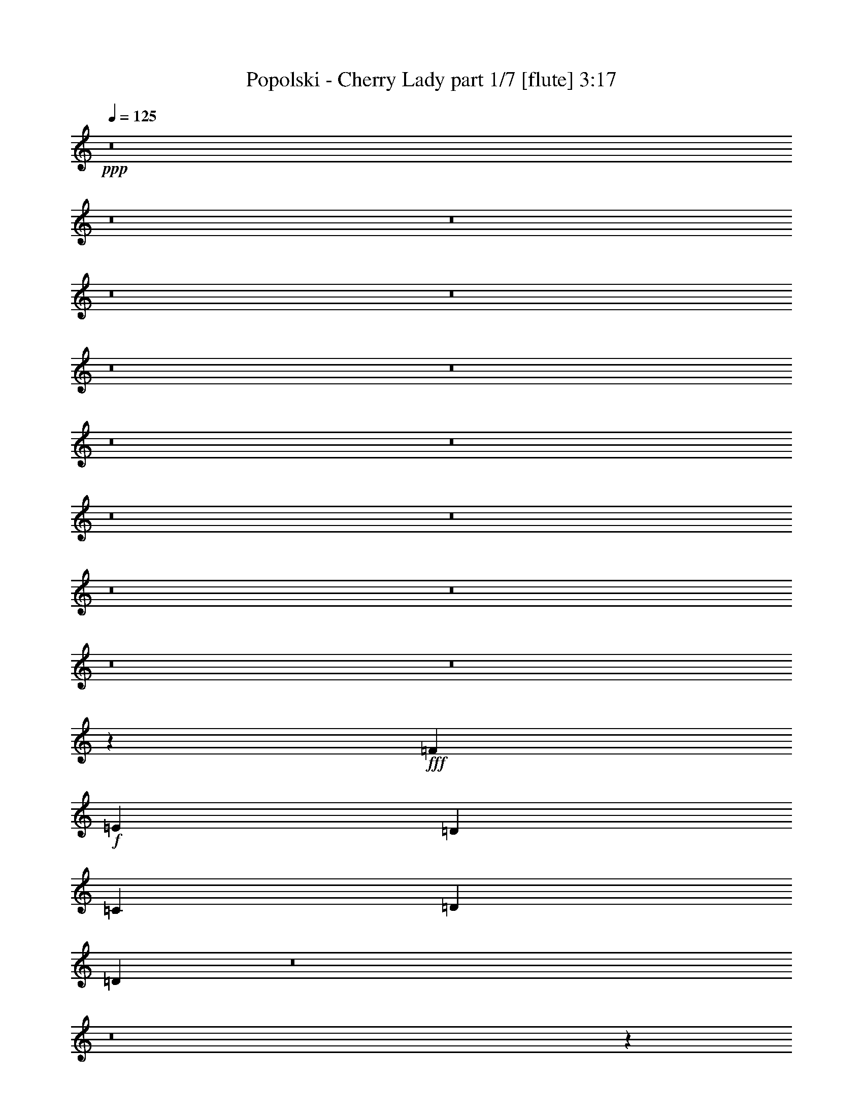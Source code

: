 % Produced with Bruzo's Transcoding Environment 
% Transcribed by : Himbeertoni 

X:1 
T: Popolski - Cherry Lady part 1/7 [flute] 3:17 
Z: Transcribed with BruTE 
L: 1/4 
Q: 125 
K: C 
+ppp+ 
z8 
z8 
z8 
z8 
z8 
z8 
z8 
z8 
z8 
z8 
z8 
z8 
z8 
z8 
z8 
z20801/35984 
+fff+ 
[=F6681/8996] 
+f+ 
[=E6681/8996] 
[=D6681/8996] 
[=C6681/8996] 
[=D2997/2768] 
[=D6631/17992] 
z8 
z8 
z112433/35984 
[=F6681/8996] 
[=E6681/8996] 
[=D1600/2249] 
[=C6681/8996] 
[=D20043/17992] 
[=D6919/17992] 
z8 
z8 
z8 
z8 
z8 
z8 
z8 
z76649/17992 
[=D6681/8996=F6681/8996] 
[=C6681/8996=E6681/8996] 
[=A,6681/8996=D6681/8996] 
[=A,25599/35984=C25599/35984] 
[=D20043/17992] 
[=D841/2249] 
z26115/17992 
[=D6681/8996=F6681/8996] 
[=C6681/8996=E6681/8996] 
[=A,6681/8996=D6681/8996] 
[=A,6681/8996=C6681/8996] 
[^A,2997/2768=D2997/2768] 
[^A,13319/35984=C13319/35984] 
z53491/35984 
[=D1600/2249=F1600/2249] 
[=C6681/8996=E6681/8996] 
[^A,6681/8996=D6681/8996] 
[=A,6681/8996=C6681/8996] 
[=D2997/2768] 
[=C507/1384] 
z13407/8996 
[=C1600/2249] 
[=C6681/8996] 
[=C6681/8996] 
[=C3/4=F3/4-] 
[=F6549/17992] 
[=A,13905/35984=D13905/35984] 
z9813/4498 
[=D6681/8996=F6681/8996] 
[=C1600/2249=E1600/2249] 
[=A,6681/8996=D6681/8996] 
[=A,6681/8996=C6681/8996] 
[=D20043/17992] 
[=D11783/35984] 
z26951/17992 
[=D6681/8996=F6681/8996] 
[=C1600/2249=E1600/2249] 
[=A,6681/8996=D6681/8996] 
[=A,6681/8996=C6681/8996] 
[^A,20043/17992=D20043/17992] 
[^A,13895/35984=C13895/35984] 
z25895/17992 
[=D6681/8996=F6681/8996] 
[=C6681/8996=E6681/8996] 
[^A,1600/2249=D1600/2249] 
[=A,6681/8996=C6681/8996] 
[=D20043/17992] 
[=C6879/17992] 
z51927/35984 
[=C6681/8996] 
[=C6681/8996] 
[=C1600/2249] 
[=C3/4=F3/4-] 
[=F6549/17992] 
[=A,13357/35984=D13357/35984] 
z19763/8996 
[=D6681/8996=F6681/8996] 
[=C6681/8996=E6681/8996] 
[=A,6681/8996=D6681/8996] 
[=A,1600/2249=C1600/2249] 
[=D20043/17992] 
[=D3371/8996] 
z52201/35984 
[=D6681/8996=F6681/8996] 
[=C6681/8996=E6681/8996] 
[=A,6681/8996=D6681/8996] 
[=A,1600/2249=C1600/2249] 
[^A,20043/17992=D20043/17992] 
[^A,13347/35984=C13347/35984] 
z53463/35984 
[=D25599/35984=F25599/35984] 
[=C6681/8996=E6681/8996] 
[^A,6681/8996=D6681/8996] 
[=A,6681/8996=C6681/8996] 
[=D19481/17992] 
[=C6605/17992] 
z3350/2249 
[=C25599/35984] 
[=C6681/8996] 
[=C6681/8996] 
[=C3/4=F3/4-] 
[=F6549/17992] 
[=A,11685/35984=D11685/35984] 
z80725/35984 
[=D6681/8996=F6681/8996] 
[=C25599/35984=E25599/35984] 
[=A,6681/8996=D6681/8996] 
[=A,6681/8996=C6681/8996] 
[=D19481/17992] 
[=D1617/4498] 
z26937/17992 
[=D6681/8996=F6681/8996] 
[=C25599/35984=E25599/35984] 
[=A,6681/8996=D6681/8996] 
[=A,6681/8996=C6681/8996] 
[^A,20043/17992=D20043/17992] 
[^A,3481/8996=C3481/8996] 
z25881/17992 
[=D6681/8996=F6681/8996] 
[=C6681/8996=E6681/8996] 
[^A,25599/35984=D25599/35984] 
[=A,6681/8996=C6681/8996] 
[=D20043/17992] 
[=C13787/35984] 
z51899/35984 
[=C6681/8996] 
[=C6681/8996] 
[=C25599/35984] 
[=C3/4=F3/4-] 
[=F6549/17992] 
[=A,6693/17992=D6693/17992] 
z14215/2768 
[=D20043/17992=F20043/17992] 
[=D13189/2768=F13189/2768] 
[=D20043/17992=F20043/17992] 
[=D86291/17992=F86291/17992] 
[=C2997/2768=F2997/2768] 
[=C86459/17992=E86459/17992] 
z211207/35984 
[=D2997/2768=F2997/2768] 
[=D86291/17992=F86291/17992] 
[=D20043/17992=F20043/17992] 
[=D13189/2768=F13189/2768] 
[=C20043/17992=F20043/17992] 
[=C171245/35984=E171245/35984] 
z211755/35984 
[=D20043/17992=F20043/17992] 
[=D13189/2768=F13189/2768] 
[=D20043/17992=F20043/17992] 
[=D172581/35984=F172581/35984] 
[=C19481/17992=F19481/17992] 
[=C86473/17992=E86473/17992] 
z105589/17992 
[=D19481/17992=F19481/17992] 
[=D172581/35984=F172581/35984] 
[=D20043/17992=F20043/17992] 
[=D13189/2768=F13189/2768] 
[=C20043/17992=F20043/17992] 
[=C85637/17992=E85637/17992] 
z8 
z8 
z127/16 

X:2 
T: Popolski - Cherry Lady part 2/7 [bagpipes] 3:17 
Z: Transcribed with BruTE 
L: 1/4 
Q: 125 
K: C 
+ppp+ 
+ppp+ 
[=A14507/35984] 
z12217/35984 
[=A14771/35984] 
z11953/35984 
[=c6393/17992] 
z6407/17992 
[=c7087/17992] 
z13563/35984 
[=B3339/17992] 
z1671/8996 
[=B13557/35984] 
z3165/8996 
[=G1791/4498] 
z1409/4498 
[=G13467/35984] 
z13257/35984 
[=G873/4498] 
z5871/35984 
[=A7185/17992] 
z6177/17992 
[=A7317/17992] 
z465/1384 
[=c573/1384] 
z10701/35984 
[=c7019/17992] 
z3425/8996 
[=B6541/35984] 
z6821/35984 
[=B3355/8996] 
z12797/35984 
[=G14191/35984] 
z12533/35984 
[=G6103/17992] 
z6697/17992 
[=G6847/35984] 
z751/4498 
[=A14233/35984] 
z12491/35984 
[=A14497/35984] 
z12227/35984 
[=c14761/35984] 
z11963/35984 
[=c1597/4498] 
z13837/35984 
[=B1601/8996] 
z3479/17992 
[=B13283/35984] 
z6467/17992 
[=G7027/17992] 
z6335/17992 
[=G7159/17992] 
z5641/17992 
[=G3355/17992] 
z8 
z8 
z8 
z8 
z8 
z8 
z8 
z8 
z8 
z8 
z8 
z8 
z8 
z8 
z8 
z8 
z8 
z96363/17992 
[=A7091/17992] 
z6271/17992 
[=A7223/17992] 
z6139/17992 
[=c7355/17992] 
z6007/17992 
[=c12725/35984] 
z868/2249 
[=B6353/35984] 
z7009/35984 
[=B827/2249] 
z6493/17992 
[=G7001/17992] 
z6361/17992 
[=G7133/17992] 
z6229/17992 
[=G2767/17992] 
z1549/8996 
[=A14045/35984] 
z12679/35984 
[=A14309/35984] 
z955/2768 
[=c1121/2768] 
z12151/35984 
[=c14837/35984] 
z736/2249 
[=B777/4498] 
z3573/17992 
[=B13095/35984] 
z13123/35984 
[=G13865/35984] 
z12859/35984 
[=G14129/35984] 
z12595/35984 
[=G3823/17992] 
z5209/35984 
[=A12783/35984] 
z801/2249 
[=A3543/8996] 
z1569/4498 
[=c3609/8996] 
z768/2249 
[=c3675/8996] 
z6519/17992 
[=B7203/35984] 
z2517/17992 
[=B6479/17992] 
z255/692 
[=G66/173] 
z3249/8996 
[=G1749/4498] 
z3183/8996 
[=G7509/35984] 
z5853/35984 
[=G5303/17992-] 
[=G/8=A/8-] 
[=A2497/8996] 
[=A6681/17992] 
[=A6681/17992] 
[=A6681/17992] 
[=A6681/17992] 
[=A6681/17992] 
[=A13869/35984] 
[=G5303/17992-] 
[=G/8=A/8-] 
[=A9989/35984] 
[=A6681/17992] 
[=A6681/17992] 
[=A6681/17992] 
[=A6681/17992] 
[=A6681/17992] 
[=A7313/17992] 
z8 
z8 
z8 
z8 
z8 
z8 
z8 
z8 
z8 
z8 
z8 
z8 
z8 
z8 
z8 
z8 
z8 
z8 
z8 
z8 
z8 
z8 
z8 
z8 
z8 
z8 
z8 
z8 
z8 
z59/16 

X:3 
T: Popolski - Cherry Lady part 3/7 [horn] 3:17 
Z: Transcribed with BruTE 
L: 1/4 
Q: 125 
K: C 
+ppp+ 
+mf+ 
[=A,6681/17992=E6681/17992] 
[=A,6681/17992=E6681/17992] 
[=A,6681/17992=E6681/17992] 
[=A,6681/17992=E6681/17992] 
[=A,6119/17992=E6119/17992] 
[=A,6681/17992=E6681/17992] 
[=A,6681/17992=E6681/17992] 
[=A,6681/17992=E6681/17992] 
[=A,6681/17992=E6681/17992] 
[=A,6681/17992=E6681/17992] 
[=A,6681/17992=E6681/17992] 
[=A,6681/17992=E6681/17992] 
[=A,12237/35984=E12237/35984] 
[=A,6681/17992=E6681/17992] 
[=A,6681/17992=E6681/17992] 
[=G,6681/17992=D6681/17992] 
[=F,6681/17992=C6681/17992] 
[=F,6681/17992=C6681/17992] 
[=F,6681/17992=C6681/17992] 
[=F,6681/17992=C6681/17992] 
[=F,6681/17992=C6681/17992] 
[=F,6119/17992=C6119/17992] 
[=F,6681/17992=C6681/17992] 
[=F,6681/17992=C6681/17992] 
[=F,6681/17992=C6681/17992] 
[=F,6681/17992=C6681/17992] 
[=F,6681/17992=C6681/17992] 
[=F,6681/17992=C6681/17992] 
[=F,6681/17992=C6681/17992] 
[=F,12237/35984=C12237/35984] 
[=F,6681/17992=C6681/17992] 
[=F,6681/17992=C6681/17992] 
[=D6681/17992=A6681/17992] 
[=D6681/17992=A6681/17992] 
[=D6681/17992=A6681/17992] 
[=D6681/17992=A6681/17992] 
[=D6681/17992=A6681/17992] 
[=D6681/17992=A6681/17992] 
[=D6119/17992=A6119/17992] 
[=D6681/17992=A6681/17992] 
[=G,6681/17992=D6681/17992] 
[=G,6681/17992=D6681/17992] 
[=G,6681/17992=D6681/17992] 
[=G,6681/17992=D6681/17992] 
[=G,6681/17992=D6681/17992] 
[=G,6681/17992=D6681/17992] 
[=G,12237/35984=D12237/35984] 
[=G,12951/35984=D12951/35984] 
z159631/35984 
[=A,2273/17992=D2273/17992=G2273/17992=B2273/17992] 
z551/2249 
[=A,2339/17992=D2339/17992=G2339/17992=B2339/17992] 
z167/692 
[=A,185/1384=D185/1384=G185/1384=B185/1384] 
z1069/4498 
[=A,2471/17992=D2471/17992=G2471/17992=B2471/17992] 
z1589/2768 
[=D,6681/17992] 
[=D,6681/17992] 
[=D,6681/17992] 
[=C6681/17992] 
[=D6681/17992] 
[=F6681/8996] 
[=C6119/17992] 
[=B,6681/17992] 
[=C6681/17992] 
[=B,6681/17992] 
[=C6681/17992] 
[=B,6681/17992] 
[=F,27163/35984] 
z5899/17992 
[=D,6681/17992] 
[=D,6681/17992] 
[=D,6681/17992] 
[=C6681/17992] 
[=D6681/17992] 
[=F6681/8996] 
[=C6681/17992] 
[=B,6119/17992] 
[=C6681/17992] 
[=B,6681/17992] 
[=D6681/8996] 
[=C6681/17992] 
[=D854/2249] 
z3265/8996 
[=D,12237/35984] 
[=D,6681/17992] 
[=D,6681/17992] 
[=C6681/17992] 
[=D6681/17992] 
[=F6681/8996] 
[=C6681/17992] 
[=B,6681/17992] 
[=C6119/17992] 
[=B,6681/17992] 
[=C6681/17992] 
[=B,6681/17992] 
[=F,26889/35984] 
z13197/35984 
[=D,6681/17992] 
[=D,6681/17992] 
[=D,12237/35984] 
[=C6681/17992] 
[=D6681/17992] 
[=F6681/8996] 
[=C6681/17992] 
[=B,6681/17992] 
[=C13855/35984] 
z25107/35984 
[=F,20057/17992] 
z8 
z5347/4498 
[=D,6681/17992] 
[=D,6681/17992] 
[=D,6681/17992] 
[=C6681/17992] 
[=D6119/17992] 
[=F6681/8996] 
[=C6681/17992] 
[=B,6681/17992] 
[=C1689/4498] 
z13287/17992 
[=F,38647/35984] 
z8 
z43119/35984 
[=D,6681/17992] 
[=D,6681/17992] 
[=D,6681/17992] 
[=C6681/17992] 
[=D6681/17992] 
[=F6681/8996] 
[=C12237/35984] 
[=B,6681/17992] 
[=C6681/17992] 
[=B,6681/17992] 
[=C6681/17992] 
[=B,6681/17992] 
[=F,3399/4498] 
z5885/17992 
[=D,6681/17992] 
[=D,6681/17992] 
[=D,6681/17992] 
[=C6681/17992] 
[=D6681/17992] 
[=F6681/8996] 
[=C6681/17992] 
[=B,12237/35984] 
[=C6681/17992] 
[=B,6681/17992] 
[=C6681/17992] 
[=B,6681/17992] 
[=F,6681/8996] 
[=F6681/17992=c6681/17992] 
[=F6119/17992=c6119/17992] 
[=F6681/17992=c6681/17992] 
[=E6681/17992=B6681/17992] 
[=E6681/17992=B6681/17992] 
[=E6681/17992=B6681/17992] 
[^D6681/17992^A6681/17992] 
[^D6681/17992^A6681/17992] 
[^D6681/17992^A6681/17992] 
[^D6681/17992^A6681/17992] 
[^D12237/35984^A12237/35984] 
[^D3257/8996^A3257/8996] 
z26891/17992 
[=F6681/17992=c6681/17992] 
[=F6681/17992=c6681/17992] 
[=F6119/17992=c6119/17992] 
[=E6681/17992=B6681/17992] 
[=E6681/17992=B6681/17992] 
[=E6681/17992=B6681/17992] 
[^D6681/17992^A6681/17992] 
[^D6681/17992^A6681/17992] 
[^D6681/17992^A6681/17992] 
[^D6681/17992^A6681/17992] 
[^D6681/17992^A6681/17992] 
[^D5883/17992^A5883/17992] 
z53919/35984 
[=F6681/17992=c6681/17992] 
[=F6681/17992=c6681/17992] 
[=F6681/17992=c6681/17992] 
[=E6119/17992=B6119/17992] 
[=E6681/17992=B6681/17992] 
[=E6681/17992=B6681/17992] 
[^D6681/17992^A6681/17992] 
[^D6681/17992^A6681/17992] 
[^D6681/17992^A6681/17992] 
[^D6681/17992^A6681/17992] 
[^D6681/17992^A6681/17992] 
[^D6939/17992^A6939/17992] 
z51807/35984 
[=A,6681/17992=E6681/17992=A6681/17992] 
[=A,6681/17992=E6681/17992=A6681/17992] 
[=A,6681/17992=E6681/17992=A6681/17992] 
[=A,6681/17992=E6681/17992=A6681/17992] 
[=A,6119/17992=E6119/17992=A6119/17992] 
[=A,6681/17992=E6681/17992=A6681/17992] 
[=A,6681/17992=E6681/17992=A6681/17992] 
[=A,6681/17992=E6681/17992=A6681/17992] 
[=A,6681/17992=E6681/17992=A6681/17992] 
[=A,6681/17992=E6681/17992=A6681/17992] 
[=A,6681/17992=E6681/17992=A6681/17992] 
[=A,6681/17992=E6681/17992=A6681/17992] 
[=A,6681/17992=E6681/17992=A6681/17992] 
[=A,12237/35984=E12237/35984=A12237/35984] 
[=A,6681/17992=E6681/17992=A6681/17992] 
[=A,6681/17992=E6681/17992=A6681/17992] 
[=A,6681/17992=E6681/17992=A6681/17992] 
[=A,6681/17992=E6681/17992=A6681/17992] 
[=A,6681/17992=E6681/17992=A6681/17992] 
[=A,6681/17992=E6681/17992=A6681/17992] 
[=A,6681/17992=E6681/17992=A6681/17992] 
[=A,6119/17992=E6119/17992=A6119/17992] 
[=A,6681/17992=E6681/17992=A6681/17992] 
[=A,6681/17992=E6681/17992=A6681/17992] 
[=A,6681/17992=E6681/17992=A6681/17992] 
[=A,6681/17992=E6681/17992=A6681/17992] 
[=A,6681/17992=E6681/17992=A6681/17992] 
[=A,6681/17992=E6681/17992=A6681/17992] 
[=A,6681/17992=E6681/17992=A6681/17992] 
[=A,6681/17992=E6681/17992=A6681/17992] 
[=A,12237/35984=E12237/35984=A12237/35984] 
[=A,6681/17992=E6681/17992=A6681/17992] 
[=D6681/17992^F6681/17992=c6681/17992=f6681/17992] 
[=D1659/4498^F1659/4498=c1659/4498=f1659/4498] 
z13407/17992 
[=A,292/2249=D292/2249=G292/2249=B292/2249] 
z4345/17992 
[=A,1201/8996=D1201/8996=G1201/8996=B1201/8996] 
z4279/17992 
[=D6119/17992^F6119/17992=c6119/17992=f6119/17992] 
[=D12939/35984^F12939/35984=c12939/35984=f12939/35984] 
z53097/17992 
[=D6681/17992^F6681/17992=c6681/17992=f6681/17992] 
[=D13135/35984^F13135/35984=c13135/35984=f13135/35984] 
z26951/35984 
[=A,4535/35984=D4535/35984=G4535/35984=B4535/35984] 
z679/2768 
[=A,359/2768=D359/2768=G359/2768=B359/2768] 
z8695/35984 
[=D6681/17992^F6681/17992=c6681/17992=f6681/17992] 
[=D5839/17992^F5839/17992=c5839/17992=f5839/17992] 
z6716/2249 
[=D12237/35984^F12237/35984=c12237/35984=f12237/35984] 
[=D6499/17992^F6499/17992=c6499/17992=f6499/17992] 
z3/4 
[=A,/8=D/8=G/8=B/8] 
z2241/8996 
[=A,2265/17992=D2265/17992=G2265/17992=B2265/17992] 
z552/2249 
[=D6681/17992^F6681/17992=c6681/17992=f6681/17992] 
[=D6895/17992^F6895/17992=c6895/17992=f6895/17992] 
z6584/2249 
[^A,6681/17992=F6681/17992^A6681/17992] 
[^A,12237/35984=F12237/35984^A12237/35984] 
[^A,6681/17992=F6681/17992^A6681/17992] 
[^A,6681/17992=F6681/17992^A6681/17992] 
[^A,6681/17992=F6681/17992^A6681/17992] 
[^A,6681/17992=F6681/17992^A6681/17992] 
[^A,6681/17992=F6681/17992^A6681/17992] 
[^A,6681/17992=F6681/17992^A6681/17992] 
[=C6681/17992=G6681/17992=c6681/17992] 
[=C6681/17992=G6681/17992=c6681/17992] 
[=C6119/17992=G6119/17992=c6119/17992] 
[=C6681/17992=G6681/17992=c6681/17992] 
[=C6681/17992=G6681/17992=c6681/17992] 
[=C6681/17992=G6681/17992=c6681/17992] 
[=C6681/17992=G6681/17992=c6681/17992] 
[=C6681/17992=G6681/17992=c6681/17992] 
[=D6681/17992^F6681/17992=c6681/17992=f6681/17992] 
[=D1731/4498^F1731/4498=c1731/4498=f1731/4498] 
z11/16 
[=A,/8=D/8=G/8=B/8] 
z/4 
[=A,/8=D/8=G/8=B/8] 
z4553/17992 
[=D6681/17992^F6681/17992=c6681/17992=f6681/17992] 
[=D3379/8996^F3379/8996=c3379/8996=f3379/8996] 
z52809/17992 
[=D6681/17992^F6681/17992=c6681/17992=f6681/17992] 
[=D13711/35984^F13711/35984=c13711/35984=f13711/35984] 
z11/16 
[=A,/8=D/8=G/8=B/8] 
z/4 
[=A,/8=D/8=G/8=B/8] 
z711/2768 
[=D6681/17992^F6681/17992=c6681/17992=f6681/17992] 
[=D13379/35984^F13379/35984=c13379/35984=f13379/35984] 
z8135/2768 
[=D6681/17992^F6681/17992=c6681/17992=f6681/17992] 
[=D6787/17992^F6787/17992=c6787/17992=f6787/17992] 
z1657/2249 
[=A,2487/17992=D2487/17992=G2487/17992=B2487/17992] 
z3/16 
[=A,/8=D/8=G/8=B/8] 
z2345/8996 
[=D6681/17992^F6681/17992=c6681/17992=f6681/17992] 
[=D6621/17992^F6621/17992=c6621/17992=f6621/17992] 
z26473/8996 
[^A,6681/17992=F6681/17992^A6681/17992] 
[^A,6681/17992=F6681/17992^A6681/17992] 
[^A,6681/17992=F6681/17992^A6681/17992] 
[^A,6681/17992=F6681/17992^A6681/17992] 
[^A,6681/17992=F6681/17992^A6681/17992] 
[^A,12237/35984=F12237/35984^A12237/35984] 
[^A,6681/17992=F6681/17992^A6681/17992] 
[^A,6681/17992=F6681/17992^A6681/17992] 
[=C6681/17992=G6681/17992=c6681/17992] 
[=C6681/17992=G6681/17992=c6681/17992] 
[=C6681/17992=G6681/17992=c6681/17992] 
[=C6681/17992=G6681/17992=c6681/17992] 
[=C6681/17992=G6681/17992=c6681/17992] 
[=C6681/17992=G6681/17992=c6681/17992] 
[=C6119/17992=G6119/17992=c6119/17992] 
[=C6681/17992=G6681/17992=c6681/17992] 
[=A,6681/17992=E6681/17992] 
[=A,6681/17992=E6681/17992] 
[=A,6681/17992=E6681/17992] 
[=A,6681/17992=E6681/17992] 
[=A,6681/17992=E6681/17992] 
[=A,6681/17992=E6681/17992] 
[=A,12237/35984=E12237/35984] 
[=A,6681/17992=E6681/17992] 
[=A,6681/17992=E6681/17992] 
[=A,6681/17992=E6681/17992] 
[=A,6681/17992=E6681/17992] 
[=A,6681/17992=E6681/17992] 
[=A,6681/17992=E6681/17992] 
[=A,6681/17992=E6681/17992] 
[=A,6681/17992=E6681/17992] 
[=G,6119/17992=D6119/17992] 
[=F,6681/17992=C6681/17992] 
[=F,6681/17992=C6681/17992] 
[=F,6681/17992=C6681/17992] 
[=F,6681/17992=C6681/17992] 
[=F,6681/17992=C6681/17992] 
[=F,6681/17992=C6681/17992] 
[=F,6681/17992=C6681/17992] 
[=F,12237/35984=C12237/35984] 
[=F,6681/17992=C6681/17992] 
[=F,6681/17992=C6681/17992] 
[=F,6681/17992=C6681/17992] 
[=F,6681/17992=C6681/17992] 
[=F,6681/17992=C6681/17992] 
[=F,6681/17992=C6681/17992] 
[=F,6681/17992=C6681/17992] 
[=F,6681/17992=C6681/17992] 
[=D6119/17992=A6119/17992] 
[=D6681/17992=A6681/17992] 
[=D6681/17992=A6681/17992] 
[=D6681/17992=A6681/17992] 
[=D6681/17992=A6681/17992] 
[=D6681/17992=A6681/17992] 
[=D6681/17992=A6681/17992] 
[=D6681/17992=A6681/17992] 
[=G,12237/35984=D12237/35984] 
[=G,6681/17992=D6681/17992] 
[=G,6681/17992=D6681/17992] 
[=G,6681/17992=D6681/17992] 
[=G,6681/17992=D6681/17992] 
[=G,6681/17992=D6681/17992] 
[=G,6681/17992=D6681/17992] 
[=G,6681/17992=D6681/17992] 
[=G,6681/17992=D6681/17992] 
[=A,6119/17992=E6119/17992] 
[=A,6681/17992=E6681/17992] 
[=A,6681/17992=E6681/17992] 
[=A,6681/17992=E6681/17992] 
[=A,6681/17992=E6681/17992] 
[=A,6681/17992=E6681/17992] 
[=A,6681/17992=E6681/17992] 
[=A,6681/17992=E6681/17992] 
[=A,12237/35984=E12237/35984] 
[=A,6681/17992=E6681/17992] 
[=A,6681/17992=E6681/17992] 
[=A,6681/17992=E6681/17992] 
[=A,6681/17992=E6681/17992] 
[=A,6681/17992=E6681/17992] 
[=A,13613/35984=E13613/35984] 
z8 
z8 
z8 
z24231/4498 
[=D6681/17992=A6681/17992] 
[=D6681/17992=A6681/17992] 
[=D6681/17992=A6681/17992] 
[=D6681/17992=A6681/17992] 
[=D6681/17992=A6681/17992] 
[=D6681/17992=A6681/17992] 
[=D6681/17992=A6681/17992] 
[=D6119/17992=A6119/17992] 
[=D6681/17992=A6681/17992] 
[=D6681/17992=A6681/17992] 
[=D6681/17992=A6681/17992] 
[=D6681/17992=A6681/17992] 
[=D6681/17992=A6681/17992] 
[=D6681/17992=A6681/17992] 
[=D6681/17992=A6681/17992] 
[=D6681/17992=A6681/17992] 
[^A,12237/35984=F12237/35984] 
[^A,6681/17992=F6681/17992] 
[^A,6681/17992=F6681/17992] 
[^A,6681/17992=F6681/17992] 
[^A,6681/17992=F6681/17992] 
[^A,6681/17992=F6681/17992] 
[^A,6681/17992=F6681/17992] 
[^A,6681/17992=F6681/17992] 
[^A,6119/17992=F6119/17992] 
[^A,6681/17992=F6681/17992] 
[^A,6681/17992=F6681/17992] 
[^A,6681/17992=F6681/17992] 
[^A,6681/17992=F6681/17992] 
[^A,6681/17992=F6681/17992] 
[^A,6681/17992=F6681/17992] 
[^A,6681/17992=F6681/17992] 
[=C6681/17992=G6681/17992] 
[=C12237/35984=G12237/35984] 
[=C6681/17992=G6681/17992] 
[=C6681/17992=G6681/17992] 
[=C6681/17992=G6681/17992] 
[=C6681/17992=G6681/17992] 
[=C6681/17992=G6681/17992] 
[=C6681/17992=G6681/17992] 
[=C6681/17992=G6681/17992] 
[=C6119/17992=G6119/17992] 
[=C6681/17992=G6681/17992] 
[=C6681/17992=G6681/17992] 
[=C6681/17992=G6681/17992] 
[=C6681/17992=G6681/17992] 
[=C6681/17992=G6681/17992] 
[=C13641/35984=G13641/35984] 
z13083/35984 
[=D,6681/17992] 
[=D,12237/35984] 
[=D,6681/17992] 
[=C6681/17992] 
[=D6681/17992] 
[=F6681/8996] 
[=C6681/17992] 
[=B,6681/17992] 
[=C6119/17992] 
[=B,6681/17992] 
[=C6681/17992] 
[=B,6681/17992] 
[=F,6681/17992] 
[=D,6681/17992] 
[=D6681/17992=A6681/17992] 
[=D6681/17992=A6681/17992] 
[=D6681/17992=A6681/17992] 
[=D12237/35984=A12237/35984] 
[=D6681/17992=A6681/17992] 
[=D6681/17992=A6681/17992] 
[=D6681/17992=A6681/17992] 
[=D6681/17992=A6681/17992] 
[=D6681/17992=A6681/17992] 
[=D6681/17992=A6681/17992] 
[=D6681/17992=A6681/17992] 
[=D6119/17992=A6119/17992] 
[=D6681/17992=A6681/17992] 
[=D6681/17992=A6681/17992] 
[=D6681/17992=A6681/17992] 
[=D6681/17992=A6681/17992] 
[^A,6681/17992=F6681/17992] 
[^A,6681/17992=F6681/17992] 
[^A,6681/17992=F6681/17992] 
[^A,6681/17992=F6681/17992] 
[^A,12237/35984=F12237/35984] 
[^A,6681/17992=F6681/17992] 
[^A,6681/17992=F6681/17992] 
[^A,6681/17992=F6681/17992] 
[^A,6681/17992=F6681/17992] 
[^A,6681/17992=F6681/17992] 
[^A,6681/17992=F6681/17992] 
[^A,6681/17992=F6681/17992] 
[^A,6119/17992=F6119/17992] 
[^A,6681/17992=F6681/17992] 
[^A,6681/17992=F6681/17992] 
[^A,6681/17992=F6681/17992] 
[=C6681/17992=G6681/17992] 
[=C6681/17992=G6681/17992] 
[=C6681/17992=G6681/17992] 
[=C6681/17992=G6681/17992] 
[=C6681/17992=G6681/17992] 
[=C12237/35984=G12237/35984] 
[=C6681/17992=G6681/17992] 
[=C6681/17992=G6681/17992] 
[=C6681/17992=G6681/17992] 
[=C6681/17992=G6681/17992] 
[=C6681/17992=G6681/17992] 
[=C6681/17992=G6681/17992] 
[=C6681/17992=G6681/17992] 
[=C6119/17992=G6119/17992] 
[=C6681/17992=G6681/17992] 
[=C13093/35984=G13093/35984] 
z13631/35984 
[=D,6681/17992] 
[=D,6681/17992] 
[=D,6681/17992] 
[=C6681/17992] 
[=D6681/17992] 
[=F25599/35984] 
[=C6681/17992] 
[=B,6681/17992] 
[=C6681/17992] 
[=B,6681/17992] 
[=C6681/17992] 
[=B,6681/17992] 
[=F,6119/17992] 
[=D,6681/17992] 
[=D6681/17992=A6681/17992] 
[=D6681/17992=A6681/17992] 
[=D6681/17992=A6681/17992] 
[=D6681/17992=A6681/17992] 
[=D6681/17992=A6681/17992] 
[=D6681/17992=A6681/17992] 
[=D6681/17992=A6681/17992] 
[=D12237/35984=A12237/35984] 
[=D6681/17992=A6681/17992] 
[=D6681/17992=A6681/17992] 
[=D6681/17992=A6681/17992] 
[=D6681/17992=A6681/17992] 
[=D6681/17992=A6681/17992] 
[=D6681/17992=A6681/17992] 
[=D6681/17992=A6681/17992] 
[=D6119/17992=A6119/17992] 
[^A,6681/17992=F6681/17992] 
[^A,6681/17992=F6681/17992] 
[^A,6681/17992=F6681/17992] 
[^A,6681/17992=F6681/17992] 
[^A,6681/17992=F6681/17992] 
[^A,6681/17992=F6681/17992] 
[^A,6681/17992=F6681/17992] 
[^A,6681/17992=F6681/17992] 
[^A,12237/35984=F12237/35984] 
[^A,6681/17992=F6681/17992] 
[^A,6681/17992=F6681/17992] 
[^A,6681/17992=F6681/17992] 
[^A,6681/17992=F6681/17992] 
[^A,6681/17992=F6681/17992] 
[^A,6681/17992=F6681/17992] 
[^A,6681/17992=F6681/17992] 
[=C6119/17992=G6119/17992] 
[=C6681/17992=G6681/17992] 
[=C6681/17992=G6681/17992] 
[=C6681/17992=G6681/17992] 
[=C6681/17992=G6681/17992] 
[=C6681/17992=G6681/17992] 
[=C6681/17992=G6681/17992] 
[=C6681/17992=G6681/17992] 
[=C6681/17992=G6681/17992] 
[=C12237/35984=G12237/35984] 
[=C6681/17992=G6681/17992] 
[=C6681/17992=G6681/17992] 
[=C6681/17992=G6681/17992] 
[=C6681/17992=G6681/17992] 
[=C6681/17992=G6681/17992] 
[=C6835/17992=G6835/17992] 
z6527/17992 
[=D,6119/17992] 
[=D,6681/17992] 
[=D,6681/17992] 
[=C6681/17992] 
[=D6681/17992] 
[=F6681/8996] 
[=C6681/17992] 
[=B,6681/17992] 
[=C12237/35984] 
[=B,6681/17992] 
[=C6681/17992] 
[=B,6681/17992] 
[=F,6681/17992] 
[=D,6681/17992] 
[=D6681/17992=A6681/17992] 
[=D6681/17992=A6681/17992] 
[=D6119/17992=A6119/17992] 
[=D6681/17992=A6681/17992] 
[=D6681/17992=A6681/17992] 
[=D6681/17992=A6681/17992] 
[=D6681/17992=A6681/17992] 
[=D6681/17992=A6681/17992] 
[=D6681/17992=A6681/17992] 
[=D6681/17992=A6681/17992] 
[=D6681/17992=A6681/17992] 
[=D12237/35984=A12237/35984] 
[=D6681/17992=A6681/17992] 
[=D6681/17992=A6681/17992] 
[=D6681/17992=A6681/17992] 
[=D6681/17992=A6681/17992] 
[^A,6681/17992=F6681/17992] 
[^A,6681/17992=F6681/17992] 
[^A,6681/17992=F6681/17992] 
[^A,6681/17992=F6681/17992] 
[^A,6119/17992=F6119/17992] 
[^A,6681/17992=F6681/17992] 
[^A,6681/17992=F6681/17992] 
[^A,6681/17992=F6681/17992] 
[^A,6681/17992=F6681/17992] 
[^A,6681/17992=F6681/17992] 
[^A,6681/17992=F6681/17992] 
[^A,6681/17992=F6681/17992] 
[^A,12237/35984=F12237/35984] 
[^A,6681/17992=F6681/17992] 
[^A,6681/17992=F6681/17992] 
[^A,6681/17992=F6681/17992] 
[=C6681/17992=G6681/17992] 
[=C6681/17992=G6681/17992] 
[=C6681/17992=G6681/17992] 
[=C6681/17992=G6681/17992] 
[=C6681/17992=G6681/17992] 
[=C6119/17992=G6119/17992] 
[=C6681/17992=G6681/17992] 
[=C6681/17992=G6681/17992] 
[=C6681/17992=G6681/17992] 
[=C6681/17992=G6681/17992] 
[=C6681/17992=G6681/17992] 
[=C6681/17992=G6681/17992] 
[=C6681/17992=G6681/17992] 
[=C12237/35984=G12237/35984] 
[=C6681/17992=G6681/17992] 
[=C6561/17992=G6561/17992] 
z6801/17992 
[=D,6681/17992] 
[=D,6681/17992] 
[=D,6681/17992] 
[=C6681/17992] 
[=D6681/17992] 
[=F1600/2249] 
[=C6681/17992] 
[=B,6681/17992] 
[=C6681/17992] 
[=B,6681/17992] 
[=C6681/17992] 
[=B,6681/17992] 
[=F,12237/35984] 
[=D,6681/17992] 
[=D6681/17992=A6681/17992] 
[=D6681/17992=A6681/17992] 
[=D6681/17992=A6681/17992] 
[=D6681/17992=A6681/17992] 
[=D6681/17992=A6681/17992] 
[=D6681/17992=A6681/17992] 
[=D6681/17992=A6681/17992] 
[=D6119/17992=A6119/17992] 
[=D6681/17992=A6681/17992] 
[=D6681/17992=A6681/17992] 
[=D6681/17992=A6681/17992] 
[=D6681/17992=A6681/17992] 
[=D6681/17992=A6681/17992] 
[=D6681/17992=A6681/17992] 
[=D6681/17992=A6681/17992] 
[=D12237/35984=A12237/35984] 
[^A,6681/17992=F6681/17992] 
[^A,6681/17992=F6681/17992] 
[^A,6681/17992=F6681/17992] 
[^A,6681/17992=F6681/17992] 
[^A,6681/17992=F6681/17992] 
[^A,6681/17992=F6681/17992] 
[^A,6681/17992=F6681/17992] 
[^A,6681/17992=F6681/17992] 
[^A,6119/17992=F6119/17992] 
[^A,6681/17992=F6681/17992] 
[^A,6681/17992=F6681/17992] 
[^A,6681/17992=F6681/17992] 
[^A,6681/17992=F6681/17992] 
[^A,6681/17992=F6681/17992] 
[^A,6681/17992=F6681/17992] 
[^A,6681/17992=F6681/17992] 
[=C12237/35984=G12237/35984] 
[=C6681/17992=G6681/17992] 
[=C6681/17992=G6681/17992] 
[=C6681/17992=G6681/17992] 
[=C6681/17992=G6681/17992] 
[=C6681/17992=G6681/17992] 
[=C6681/17992=G6681/17992] 
[=C6681/17992=G6681/17992] 
[=C6681/17992=G6681/17992] 
[=C6119/17992=G6119/17992] 
[=C6681/17992=G6681/17992] 
[=C6681/17992=G6681/17992] 
[=C6681/17992=G6681/17992] 
[=C6681/17992=G6681/17992] 
[=C6681/17992=G6681/17992] 
[=C6849/17992=G6849/17992] 
z501/1384 
[=D,12237/35984] 
[=D,6681/17992] 
[=D,6681/17992] 
[=C6681/17992] 
[=D6681/17992] 
[=F6681/8996] 
[=C6681/17992] 
[=B,6681/17992] 
[=C6119/17992] 
[=B,6681/17992] 
[=C6681/17992] 
[=B,6681/17992] 
[=F,6681/17992] 
[=D,6681/17992] 
[=D6681/17992=A6681/17992] 
[=D6681/17992=A6681/17992] 
[=D12237/35984=A12237/35984] 
[=D6681/17992=A6681/17992] 
[=D6681/17992=A6681/17992] 
[=D6681/17992=A6681/17992] 
[=D6681/17992=A6681/17992] 
[=D6681/17992=A6681/17992] 
[=D6681/17992=A6681/17992] 
[=D6681/17992=A6681/17992] 
[=D6681/17992=A6681/17992] 
[=D6119/17992=A6119/17992] 
[=D6681/17992=A6681/17992] 
[=D6681/17992=A6681/17992] 
[=D6681/17992=A6681/17992] 
[=D6681/17992=A6681/17992] 
[^A,6681/17992=F6681/17992] 
[^A,6681/17992=F6681/17992] 
[^A,6681/17992=F6681/17992] 
[^A,12237/35984=F12237/35984] 
[^A,6681/17992=F6681/17992] 
[^A,6681/17992=F6681/17992] 
[^A,6681/17992=F6681/17992] 
[^A,6681/17992=F6681/17992] 
[^A,6681/17992=F6681/17992] 
[^A,6681/17992=F6681/17992] 
[^A,6681/17992=F6681/17992] 
[^A,6681/17992=F6681/17992] 
[^A,6119/17992=F6119/17992] 
[^A,6681/17992=F6681/17992] 
[^A,6681/17992=F6681/17992] 
[^A,6681/17992=F6681/17992] 
[=C6681/17992=G6681/17992] 
[=C6681/17992=G6681/17992] 
[=C6681/17992=G6681/17992] 
[=C6681/17992=G6681/17992] 
[=C12237/35984=G12237/35984] 
[=C6681/17992=G6681/17992] 
[=C6681/17992=G6681/17992] 
[=C6681/17992=G6681/17992] 
[=C6681/17992=G6681/17992] 
[=C6681/17992=G6681/17992] 
[=C6681/17992=G6681/17992] 
[=C6681/17992=G6681/17992] 
[=C6681/17992=G6681/17992] 
[=C6119/17992=G6119/17992] 
[=C6681/17992=G6681/17992] 
[=C6575/17992=G6575/17992] 
z6787/17992 
[=D,6681/17992] 
[=D,6681/17992] 
[=D,6681/17992] 
[=C6681/17992] 
[=D12237/35984] 
[=F6681/8996] 
[=C6681/17992] 
[=B,6681/17992] 
[=C6681/17992] 
[=B,6681/17992] 
[=C6681/17992] 
[=B,6681/17992] 
[=F,6119/17992] 
[=D,6681/17992] 
[=D6681/17992=A6681/17992] 
[=D6681/17992=A6681/17992] 
[=D6681/17992=A6681/17992] 
[=D6681/17992=A6681/17992] 
[=D6681/17992=A6681/17992] 
[=D6681/17992=A6681/17992] 
[=D12237/35984=A12237/35984] 
[=D6681/17992=A6681/17992] 
[=D6681/17992=A6681/17992] 
[=D6681/17992=A6681/17992] 
[=D6681/17992=A6681/17992] 
[=D6681/17992=A6681/17992] 
[=D6681/17992=A6681/17992] 
[=D6681/17992=A6681/17992] 
[=D6681/17992=A6681/17992] 
[=D6119/17992=A6119/17992] 
[^A,6681/17992=F6681/17992] 
[^A,6681/17992=F6681/17992] 
[^A,6681/17992=F6681/17992] 
[^A,6681/17992=F6681/17992] 
[^A,6681/17992=F6681/17992] 
[^A,6681/17992=F6681/17992] 
[^A,6681/17992=F6681/17992] 
[^A,12237/35984=F12237/35984] 
[^A,6681/17992=F6681/17992] 
[^A,6681/17992=F6681/17992] 
[^A,6681/17992=F6681/17992] 
[^A,6681/17992=F6681/17992] 
[^A,6681/17992=F6681/17992] 
[^A,6681/17992=F6681/17992] 
[^A,6681/17992=F6681/17992] 
[^A,6681/17992=F6681/17992] 
[=C6119/17992=G6119/17992] 
[=C6681/17992=G6681/17992] 
[=C6681/17992=G6681/17992] 
[=C6681/17992=G6681/17992] 
[=C6681/17992=G6681/17992] 
[=C6681/17992=G6681/17992] 
[=C6681/17992=G6681/17992] 
[=C6681/17992=G6681/17992] 
[=C12237/35984=G12237/35984] 
[=C6681/17992=G6681/17992] 
[=C6681/17992=G6681/17992] 
[=C6681/17992=G6681/17992] 
[=C6681/17992=G6681/17992] 
[=C6681/17992=G6681/17992] 
[=C6681/17992=G6681/17992] 
[=C13727/35984=G13727/35984] 
z12997/35984 
[=D,6119/17992] 
[=D,6681/17992] 
[=D,6681/17992] 
[=C6681/17992] 
[=D6681/17992] 
[=F6681/8996] 
[=C6681/17992] 
[=B,6681/17992] 
[=C12237/35984] 
[=B,6681/17992] 
[=C6681/17992] 
[=B,6681/17992] 
[=F,6681/17992] 
[=D,6681/17992] 
[=D6681/17992=A6681/17992] 
[=D6681/17992=A6681/17992] 
[=D6119/17992=A6119/17992] 
[=D6681/17992=A6681/17992] 
[=D6681/17992=A6681/17992] 
[=D6681/17992=A6681/17992] 
[=D6681/17992=A6681/17992] 
[=D6681/17992=A6681/17992] 
[=D6681/17992=A6681/17992] 
[=D6681/17992=A6681/17992] 
[=D6681/17992=A6681/17992] 
[=D12237/35984=A12237/35984] 
[=D6681/17992=A6681/17992] 
[=D6681/17992=A6681/17992] 
[=D6681/17992=A6681/17992] 
[=D6681/17992=A6681/17992] 
[^A,6681/17992=F6681/17992] 
[^A,6681/17992=F6681/17992] 
[^A,6681/17992=F6681/17992] 
[^A,6119/17992=F6119/17992] 
[^A,6681/17992=F6681/17992] 
[^A,6681/17992=F6681/17992] 
[^A,6681/17992=F6681/17992] 
[^A,6681/17992=F6681/17992] 
[^A,6681/17992=F6681/17992] 
[^A,6681/17992=F6681/17992] 
[^A,6681/17992=F6681/17992] 
[^A,6681/17992=F6681/17992] 
[^A,12237/35984=F12237/35984] 
[^A,6681/17992=F6681/17992] 
[^A,6681/17992=F6681/17992] 
[^A,6681/17992=F6681/17992] 
[=C6681/17992=G6681/17992] 
[=C6681/17992=G6681/17992] 
[=C6681/17992=G6681/17992] 
[=C6681/17992=G6681/17992] 
[=C6119/17992=G6119/17992] 
[=C6681/17992=G6681/17992] 
[=C6681/17992=G6681/17992] 
[=C6681/17992=G6681/17992] 
[=C6681/17992=G6681/17992] 
[=C6681/17992=G6681/17992] 
[=C6681/17992=G6681/17992] 
[=C6681/17992=G6681/17992] 
[=C6681/17992=G6681/17992] 
[=C12237/35984=G12237/35984] 
[=C6681/17992=G6681/17992] 
[=C13179/35984=G13179/35984] 
z13545/35984 
[=D,6681/17992] 
[=D,6681/17992] 
[=D,6681/17992] 
[=C6681/17992] 
[=D6119/17992] 
[=F6681/8996] 
[=C6681/17992] 
[=B,6681/17992] 
[=C6681/17992] 
[=B,6681/17992] 
[=C6681/17992] 
[=B,6681/17992] 
[=F,12237/35984] 
[=D,6521/17992] 
z6841/17992 
[=D,6681/17992] 
[=D,6681/17992] 
[=D,6681/17992] 
[=C6681/17992] 
[=D6681/17992] 
[=F1600/2249] 
[=C6681/17992] 
[=B,6681/17992] 
[=C6681/17992] 
[=B,6681/17992] 
[=C6681/17992] 
[=B,6681/17992] 
[=F,6681/17992] 
[=D,2945/8996] 
z1063/2768 
[=D,6681/17992] 
[=D,6681/17992] 
[=D,6681/17992] 
[=C6681/17992] 
[=D6681/17992] 
[=F1600/2249] 
[=C6681/17992] 
[=B,6681/17992] 
[=C6681/17992] 
[=B,6681/17992] 
[=C6681/17992] 
[=B,6681/17992] 
[=F,6681/17992] 
[=D,3473/8996] 
z25/4 

X:4 
T: Popolski - Cherry Lady part 4/7 [clarinet] 3:17 
Z: Transcribed with BruTE 
L: 1/4 
Q: 125 
K: C 
+ppp+ 
+mp+ 
[=A8-] 
[=A8-] 
[=A13/8] 
z8 
z8 
z8 
z8 
z8 
z8 
z8 
z8 
z8 
z8 
z8 
z8 
z8 
z8 
z8 
z8 
z8 
z186993/35984 
+mf+ 
[=A8-] 
[=A8-] 
[=A60397/35984] 
z8 
z8 
z8 
z8 
z8 
z8 
z8 
z8 
z8 
z8 
z8 
z8 
z8 
z8 
z8 
z8 
z3835/2768 
[=D39805/8996=d39805/8996] 
[=E6681/8996=e6681/8996] 
[=F25599/35984=f25599/35984] 
[^A,39805/8996^A39805/8996] 
[=C6681/8996=c6681/8996] 
[=D6681/8996=d6681/8996] 
[=C105771/35984=c105771/35984] 
[=F1600/2249=f1600/2249] 
[=E6681/8996=e6681/8996] 
[=D6681/8996=d6681/8996] 
[=C6765/8996=c6765/8996] 
z501/1384 
[=D3/16-=d3/16] 
[=D2745/17992] 
[=F3/16-=f3/16] 
[=F6615/35984] 
[=D3/16-=d3/16] 
[=D6355/35984] 
z6811/17992 
[=D3/16-=d3/16] 
[=D6615/35984] 
[=F3/16-=f3/16] 
[=F6615/35984] 
[=D3/16-=d3/16] 
[=D6883/35984] 
z19347/17992 
[=D3/16-=d3/16] 
[=D3143/17992] 
z13691/35984 
[=D26791/35984=d26791/35984] 
z13295/35984 
[=D158095/35984=d158095/35984] 
[=E6681/8996=e6681/8996] 
[=F6681/8996=f6681/8996] 
[^A,159219/35984^A159219/35984] 
[=C1600/2249=c1600/2249] 
[=D6681/8996=d6681/8996] 
[=C105771/35984=c105771/35984] 
[=F6681/8996=f6681/8996] 
[=E6681/8996=e6681/8996] 
[=D1600/2249=d1600/2249] 
[=C1657/2249=c1657/2249] 
z6787/17992 
[=D3/16-=d3/16] 
[=D6615/35984] 
[=F3/16-=f3/16] 
[=F6615/35984] 
[=D3/16-=d3/16] 
[=D6931/35984] 
z6523/17992 
[=D3/16-=d3/16] 
[=D2745/17992] 
[=F3/16-=f3/16] 
[=F6615/35984] 
[=D3/16-=d3/16] 
[=D6335/35984] 
z20183/17992 
[=D3/16-=d3/16] 
[=D6863/35984] 
z6557/17992 
[=D25119/35984=d25119/35984] 
z13843/35984 
[=D159219/35984=d159219/35984] 
[=E6681/8996=e6681/8996] 
[=F1600/2249=f1600/2249] 
[^A,159219/35984^A159219/35984] 
[=C6681/8996=c6681/8996] 
[=D6681/8996=d6681/8996] 
[=C26443/8996=c26443/8996] 
[=F25599/35984=f25599/35984] 
[=E6681/8996=e6681/8996] 
[=D6681/8996=d6681/8996] 
[=C27089/35984=c27089/35984] 
z12997/35984 
[=D/8-=d/8] 
[=D1935/8996] 
[=F3/16-=f3/16] 
[=F6615/35984] 
[=D3/16-=d3/16] 
[=D491/2768] 
z6797/17992 
[=D3/16-=d3/16] 
[=D6615/35984] 
[=F3/16-=f3/16] 
[=F6615/35984] 
[=D3/16-=d3/16] 
[=D6911/35984] 
z38665/35984 
[=D3/16-=d3/16] 
[=D6315/35984] 
z6831/17992 
[=D6705/8996=d6705/8996] 
z6633/17992 
[=D158095/35984=d158095/35984] 
[=E6681/8996=e6681/8996] 
[=F6681/8996=f6681/8996] 
[^A,39805/8996^A39805/8996] 
[=C25599/35984=c25599/35984] 
[=D6681/8996=d6681/8996] 
[=C26443/8996=c26443/8996] 
[=F6681/8996=f6681/8996] 
[=E6681/8996=e6681/8996] 
[=D25599/35984=d25599/35984] 
[=C26541/35984=c26541/35984] 
z13545/35984 
[=D3/16-=d3/16] 
[=D6615/35984] 
[=F3/16-=f3/16] 
[=F6615/35984] 
[=D3/16-=d3/16] 
[=D435/2249] 
z13017/35984 
[=D3/16-=d3/16] 
[=D5491/35984] 
[=F3/16-=f3/16] 
[=F6615/35984] 
[=D3/16-=d3/16] 
[=D6363/35984] 
z20169/17992 
[=D3/16-=d3/16] 
[=D6891/35984] 
z6543/17992 
[=D25147/35984=d25147/35984] 
z3397/4498 
[=D3/16-=d3/16] 
[=D6615/35984] 
[=F3/16-=f3/16] 
[=F6615/35984] 
[=D3/16-=d3/16] 
[=D6823/35984] 
z6577/17992 
[=D3/16-=d3/16] 
[=D6615/35984] 
[=F3/16-=f3/16] 
[=F5491/35984] 
[=D3/16-=d3/16] 
[=D3113/17992] 
z40475/35984 
[=D3/16-=d3/16] 
[=D3377/17992] 
z13223/35984 
[=D27259/35984=d27259/35984] 
z241/346 
[=D3/16-=d3/16] 
[=D6615/35984] 
[=F3/16-=f3/16] 
[=F6615/35984] 
[=D3/16-=d3/16] 
[=D3343/17992] 
z13291/35984 
[=D3/16-=d3/16] 
[=D6615/35984] 
[=F3/16-=f3/16] 
[=F6615/35984] 
[=D3/16-=d3/16] 
[=D4965/35984] 
z781/692 
[=D3/16-=d3/16] 
[=D509/2768] 
z835/2249 
[=D13561/17992=d13561/17992] 
z53/8 

X:5 
T: Popolski - Cherry Lady part 5/7 [lute] 3:17 
Z: Transcribed with BruTE 
L: 1/4 
Q: 125 
K: C 
+ppp+ 
+mf+ 
[=A,6681/17992=E6681/17992] 
[=A,6681/17992=E6681/17992] 
[=A,6681/17992=E6681/17992] 
[=A,6681/17992=E6681/17992] 
[=A,6119/17992=E6119/17992] 
[=A,6681/17992=E6681/17992] 
[=A,6681/17992=E6681/17992] 
[=A,6681/17992=E6681/17992] 
[=A,6681/17992=E6681/17992] 
[=A,6681/17992=E6681/17992] 
[=A,6681/17992=E6681/17992] 
[=A,6681/17992=E6681/17992] 
[=A,12237/35984=E12237/35984] 
[=A,6681/17992=E6681/17992] 
[=A,6681/17992=E6681/17992] 
[=G,6681/17992=D6681/17992] 
[=F,6681/17992=C6681/17992] 
[=F,6681/17992=C6681/17992] 
[=F,6681/17992=C6681/17992] 
[=F,6681/17992=C6681/17992] 
[=F,6681/17992=C6681/17992] 
[=F,6119/17992=C6119/17992] 
[=F,6681/17992=C6681/17992] 
[=F,6681/17992=C6681/17992] 
[=F,6681/17992=C6681/17992] 
[=F,6681/17992=C6681/17992] 
[=F,6681/17992=C6681/17992] 
[=F,6681/17992=C6681/17992] 
[=F,6681/17992=C6681/17992] 
[=F,12237/35984=C12237/35984] 
[=F,6681/17992=C6681/17992] 
[=F,6681/17992=C6681/17992] 
[=D6681/17992=A6681/17992] 
[=D6681/17992=A6681/17992] 
[=D6681/17992=A6681/17992] 
[=D6681/17992=A6681/17992] 
[=D6681/17992=A6681/17992] 
[=D6681/17992=A6681/17992] 
[=D6119/17992=A6119/17992] 
[=D6681/17992=A6681/17992] 
[=G,6681/17992=D6681/17992] 
[=G,6681/17992=D6681/17992] 
[=G,6681/17992=D6681/17992] 
[=G,6681/17992=D6681/17992] 
[=G,6681/17992=D6681/17992] 
[=G,6681/17992=D6681/17992] 
[=G,12237/35984=D12237/35984] 
[=G,12951/35984=D12951/35984] 
z159631/35984 
[=A,2273/17992=D2273/17992=G2273/17992=B2273/17992] 
z551/2249 
[=A,2339/17992=D2339/17992=G2339/17992=B2339/17992] 
z167/692 
[=A,185/1384=D185/1384=G185/1384=B185/1384] 
z1069/4498 
[=A,2471/17992=D2471/17992=G2471/17992=B2471/17992] 
z1589/2768 
[=D,6681/17992] 
[=D,6681/17992] 
[=D,6681/17992] 
[=C6681/17992] 
[=D6681/17992] 
[=F6681/8996] 
[=C6119/17992] 
[=B,6681/17992] 
[=C6681/17992] 
[=B,6681/17992] 
[=C6681/17992] 
[=B,6681/17992] 
[=F,27163/35984] 
z5899/17992 
[=D,6681/17992] 
[=D,6681/17992] 
[=D,6681/17992] 
[=C6681/17992] 
[=D6681/17992] 
[=F6681/8996] 
[=C6681/17992] 
[=B,6119/17992] 
[=C6681/17992] 
[=B,6681/17992] 
[=D6681/8996] 
[=C6681/17992] 
[=D854/2249] 
z3265/8996 
[=D,12237/35984] 
[=D,6681/17992] 
[=D,6681/17992] 
[=C6681/17992] 
[=D6681/17992] 
[=F6681/8996] 
[=C6681/17992] 
[=B,6681/17992] 
[=C6119/17992] 
[=B,6681/17992] 
[=C6681/17992] 
[=B,6681/17992] 
[=F,26889/35984] 
z13197/35984 
[=D,6681/17992] 
[=D,6681/17992] 
[=D,12237/35984] 
[=C6681/17992] 
[=D6681/17992] 
[=F6681/8996] 
[=C6681/17992] 
[=B,6681/17992] 
[=C13855/35984] 
z25107/35984 
[=F,20057/17992] 
z8 
z5347/4498 
[=D,6681/17992] 
[=D,6681/17992] 
[=D,6681/17992] 
[=C6681/17992] 
[=D6119/17992] 
[=F6681/8996] 
[=C6681/17992] 
[=B,6681/17992] 
[=C1689/4498] 
z13287/17992 
[=F,38647/35984] 
z8 
z43119/35984 
[=D,6681/17992] 
[=D,6681/17992] 
[=D,6681/17992] 
[=C6681/17992] 
[=D6681/17992] 
[=F6681/8996] 
[=C12237/35984] 
[=B,6681/17992] 
[=C6681/17992] 
[=B,6681/17992] 
[=C6681/17992] 
[=B,6681/17992] 
[=F,3399/4498] 
z5885/17992 
[=D,6681/17992] 
[=D,6681/17992] 
[=D,6681/17992] 
[=C6681/17992] 
[=D6681/17992] 
[=F6681/8996] 
[=C6681/17992] 
[=B,12237/35984] 
[=C6681/17992] 
[=B,6681/17992] 
[=C6681/17992] 
[=B,6681/17992] 
[=F,6681/8996] 
[=F6681/17992=c6681/17992] 
[=F6119/17992=c6119/17992] 
[=F6681/17992=c6681/17992] 
[=E6681/17992=B6681/17992] 
[=E6681/17992=B6681/17992] 
[=E6681/17992=B6681/17992] 
[^D6681/17992^A6681/17992] 
[^D6681/17992^A6681/17992] 
[^D6681/17992^A6681/17992] 
[^D6681/17992^A6681/17992] 
[^D12237/35984^A12237/35984] 
[^D3257/8996^A3257/8996] 
z26891/17992 
[=F6681/17992=c6681/17992] 
[=F6681/17992=c6681/17992] 
[=F6119/17992=c6119/17992] 
[=E6681/17992=B6681/17992] 
[=E6681/17992=B6681/17992] 
[=E6681/17992=B6681/17992] 
[^D6681/17992^A6681/17992] 
[^D6681/17992^A6681/17992] 
[^D6681/17992^A6681/17992] 
[^D6681/17992^A6681/17992] 
[^D6681/17992^A6681/17992] 
[^D5883/17992^A5883/17992] 
z53919/35984 
[=F6681/17992=c6681/17992] 
[=F6681/17992=c6681/17992] 
[=F6681/17992=c6681/17992] 
[=E6119/17992=B6119/17992] 
[=E6681/17992=B6681/17992] 
[=E6681/17992=B6681/17992] 
[^D6681/17992^A6681/17992] 
[^D6681/17992^A6681/17992] 
[^D6681/17992^A6681/17992] 
[^D6681/17992^A6681/17992] 
[^D6681/17992^A6681/17992] 
[^D6939/17992^A6939/17992] 
z51807/35984 
[=A,6681/17992=E6681/17992=A6681/17992] 
[=A,6681/17992=E6681/17992=A6681/17992] 
[=A,6681/17992=E6681/17992=A6681/17992] 
[=A,6681/17992=E6681/17992=A6681/17992] 
[=A,6119/17992=E6119/17992=A6119/17992] 
[=A,6681/17992=E6681/17992=A6681/17992] 
[=A,6681/17992=E6681/17992=A6681/17992] 
[=A,6681/17992=E6681/17992=A6681/17992] 
[=A,6681/17992=E6681/17992=A6681/17992] 
[=A,6681/17992=E6681/17992=A6681/17992] 
[=A,6681/17992=E6681/17992=A6681/17992] 
[=A,6681/17992=E6681/17992=A6681/17992] 
[=A,6681/17992=E6681/17992=A6681/17992] 
[=A,12237/35984=E12237/35984=A12237/35984] 
[=A,6681/17992=E6681/17992=A6681/17992] 
[=A,6681/17992=E6681/17992=A6681/17992] 
[=A,6681/17992=E6681/17992=A6681/17992] 
[=A,6681/17992=E6681/17992=A6681/17992] 
[=A,6681/17992=E6681/17992=A6681/17992] 
[=A,6681/17992=E6681/17992=A6681/17992] 
[=A,6681/17992=E6681/17992=A6681/17992] 
[=A,6119/17992=E6119/17992=A6119/17992] 
[=A,6681/17992=E6681/17992=A6681/17992] 
[=A,6681/17992=E6681/17992=A6681/17992] 
[=A,6681/17992=E6681/17992=A6681/17992] 
[=A,6681/17992=E6681/17992=A6681/17992] 
[=A,6681/17992=E6681/17992=A6681/17992] 
[=A,6681/17992=E6681/17992=A6681/17992] 
[=A,6681/17992=E6681/17992=A6681/17992] 
[=A,6681/17992=E6681/17992=A6681/17992] 
[=A,12237/35984=E12237/35984=A12237/35984] 
[=A,6681/17992=E6681/17992=A6681/17992] 
[=D6681/17992^F6681/17992=c6681/17992=f6681/17992] 
[=D1659/4498^F1659/4498=c1659/4498=f1659/4498] 
z13407/17992 
[=A,292/2249=D292/2249=G292/2249=B292/2249] 
z4345/17992 
[=A,1201/8996=D1201/8996=G1201/8996=B1201/8996] 
z4279/17992 
[=D6119/17992^F6119/17992=c6119/17992=f6119/17992] 
[=D12939/35984^F12939/35984=c12939/35984=f12939/35984] 
z53097/17992 
[=D6681/17992^F6681/17992=c6681/17992=f6681/17992] 
[=D13135/35984^F13135/35984=c13135/35984=f13135/35984] 
z26951/35984 
[=A,4535/35984=D4535/35984=G4535/35984=B4535/35984] 
z679/2768 
[=A,359/2768=D359/2768=G359/2768=B359/2768] 
z8695/35984 
[=D6681/17992^F6681/17992=c6681/17992=f6681/17992] 
[=D5839/17992^F5839/17992=c5839/17992=f5839/17992] 
z6716/2249 
[=D12237/35984^F12237/35984=c12237/35984=f12237/35984] 
[=D6499/17992^F6499/17992=c6499/17992=f6499/17992] 
z3/4 
[=A,/8=D/8=G/8=B/8] 
z2241/8996 
[=A,2265/17992=D2265/17992=G2265/17992=B2265/17992] 
z552/2249 
[=D6681/17992^F6681/17992=c6681/17992=f6681/17992] 
[=D6895/17992^F6895/17992=c6895/17992=f6895/17992] 
z6584/2249 
[^A,6681/17992=F6681/17992^A6681/17992] 
[^A,12237/35984=F12237/35984^A12237/35984] 
[^A,6681/17992=F6681/17992^A6681/17992] 
[^A,6681/17992=F6681/17992^A6681/17992] 
[^A,6681/17992=F6681/17992^A6681/17992] 
[^A,6681/17992=F6681/17992^A6681/17992] 
[^A,6681/17992=F6681/17992^A6681/17992] 
[^A,6681/17992=F6681/17992^A6681/17992] 
[=C6681/17992=G6681/17992=c6681/17992] 
[=C6681/17992=G6681/17992=c6681/17992] 
[=C6119/17992=G6119/17992=c6119/17992] 
[=C6681/17992=G6681/17992=c6681/17992] 
[=C6681/17992=G6681/17992=c6681/17992] 
[=C6681/17992=G6681/17992=c6681/17992] 
[=C6681/17992=G6681/17992=c6681/17992] 
[=C6681/17992=G6681/17992=c6681/17992] 
[=D6681/17992^F6681/17992=c6681/17992=f6681/17992] 
[=D1731/4498^F1731/4498=c1731/4498=f1731/4498] 
z11/16 
[=A,/8=D/8=G/8=B/8] 
z/4 
[=A,/8=D/8=G/8=B/8] 
z4553/17992 
[=D6681/17992^F6681/17992=c6681/17992=f6681/17992] 
[=D3379/8996^F3379/8996=c3379/8996=f3379/8996] 
z52809/17992 
[=D6681/17992^F6681/17992=c6681/17992=f6681/17992] 
[=D13711/35984^F13711/35984=c13711/35984=f13711/35984] 
z11/16 
[=A,/8=D/8=G/8=B/8] 
z/4 
[=A,/8=D/8=G/8=B/8] 
z711/2768 
[=D6681/17992^F6681/17992=c6681/17992=f6681/17992] 
[=D13379/35984^F13379/35984=c13379/35984=f13379/35984] 
z8135/2768 
[=D6681/17992^F6681/17992=c6681/17992=f6681/17992] 
[=D6787/17992^F6787/17992=c6787/17992=f6787/17992] 
z1657/2249 
[=A,2487/17992=D2487/17992=G2487/17992=B2487/17992] 
z3/16 
[=A,/8=D/8=G/8=B/8] 
z2345/8996 
[=D6681/17992^F6681/17992=c6681/17992=f6681/17992] 
[=D6621/17992^F6621/17992=c6621/17992=f6621/17992] 
z26473/8996 
[^A,6681/17992=F6681/17992^A6681/17992] 
[^A,6681/17992=F6681/17992^A6681/17992] 
[^A,6681/17992=F6681/17992^A6681/17992] 
[^A,6681/17992=F6681/17992^A6681/17992] 
[^A,6681/17992=F6681/17992^A6681/17992] 
[^A,12237/35984=F12237/35984^A12237/35984] 
[^A,6681/17992=F6681/17992^A6681/17992] 
[^A,6681/17992=F6681/17992^A6681/17992] 
[=C6681/17992=G6681/17992=c6681/17992] 
[=C6681/17992=G6681/17992=c6681/17992] 
[=C6681/17992=G6681/17992=c6681/17992] 
[=C6681/17992=G6681/17992=c6681/17992] 
[=C6681/17992=G6681/17992=c6681/17992] 
[=C6681/17992=G6681/17992=c6681/17992] 
[=C6119/17992=G6119/17992=c6119/17992] 
[=C6681/17992=G6681/17992=c6681/17992] 
[=A,6681/17992=E6681/17992] 
[=A,6681/17992=E6681/17992] 
[=A,6681/17992=E6681/17992] 
[=A,6681/17992=E6681/17992] 
[=A,6681/17992=E6681/17992] 
[=A,6681/17992=E6681/17992] 
[=A,12237/35984=E12237/35984] 
[=A,6681/17992=E6681/17992] 
[=A,6681/17992=E6681/17992] 
[=A,6681/17992=E6681/17992] 
[=A,6681/17992=E6681/17992] 
[=A,6681/17992=E6681/17992] 
[=A,6681/17992=E6681/17992] 
[=A,6681/17992=E6681/17992] 
[=A,6681/17992=E6681/17992] 
[=G,6119/17992=D6119/17992] 
[=F,6681/17992=C6681/17992] 
[=F,6681/17992=C6681/17992] 
[=F,6681/17992=C6681/17992] 
[=F,6681/17992=C6681/17992] 
[=F,6681/17992=C6681/17992] 
[=F,6681/17992=C6681/17992] 
[=F,6681/17992=C6681/17992] 
[=F,12237/35984=C12237/35984] 
[=F,6681/17992=C6681/17992] 
[=F,6681/17992=C6681/17992] 
[=F,6681/17992=C6681/17992] 
[=F,6681/17992=C6681/17992] 
[=F,6681/17992=C6681/17992] 
[=F,6681/17992=C6681/17992] 
[=F,6681/17992=C6681/17992] 
[=F,6681/17992=C6681/17992] 
[=D6119/17992=A6119/17992] 
[=D6681/17992=A6681/17992] 
[=D6681/17992=A6681/17992] 
[=D6681/17992=A6681/17992] 
[=D6681/17992=A6681/17992] 
[=D6681/17992=A6681/17992] 
[=D6681/17992=A6681/17992] 
[=D6681/17992=A6681/17992] 
[=G,12237/35984=D12237/35984] 
[=G,6681/17992=D6681/17992] 
[=G,6681/17992=D6681/17992] 
[=G,6681/17992=D6681/17992] 
[=G,6681/17992=D6681/17992] 
[=G,6681/17992=D6681/17992] 
[=G,6681/17992=D6681/17992] 
[=G,6681/17992=D6681/17992] 
[=G,6681/17992=D6681/17992] 
[=A,6119/17992=E6119/17992] 
[=A,6681/17992=E6681/17992] 
[=A,6681/17992=E6681/17992] 
[=A,6681/17992=E6681/17992] 
[=A,6681/17992=E6681/17992] 
[=A,6681/17992=E6681/17992] 
[=A,6681/17992=E6681/17992] 
[=A,6681/17992=E6681/17992] 
[=A,12237/35984=E12237/35984] 
[=A,6681/17992=E6681/17992] 
[=A,6681/17992=E6681/17992] 
[=A,6681/17992=E6681/17992] 
[=A,6681/17992=E6681/17992] 
[=A,6681/17992=E6681/17992] 
[=A,13613/35984=E13613/35984] 
z8 
z8 
z8 
z24231/4498 
[=D6681/17992=A6681/17992] 
[=D6681/17992=A6681/17992] 
[=D6681/17992=A6681/17992] 
[=D6681/17992=A6681/17992] 
[=D6681/17992=A6681/17992] 
[=D6681/17992=A6681/17992] 
[=D6681/17992=A6681/17992] 
[=D6119/17992=A6119/17992] 
[=D6681/17992=A6681/17992] 
[=D6681/17992=A6681/17992] 
[=D6681/17992=A6681/17992] 
[=D6681/17992=A6681/17992] 
[=D6681/17992=A6681/17992] 
[=D6681/17992=A6681/17992] 
[=D6681/17992=A6681/17992] 
[=D6681/17992=A6681/17992] 
[^A,12237/35984=F12237/35984] 
[^A,6681/17992=F6681/17992] 
[^A,6681/17992=F6681/17992] 
[^A,6681/17992=F6681/17992] 
[^A,6681/17992=F6681/17992] 
[^A,6681/17992=F6681/17992] 
[^A,6681/17992=F6681/17992] 
[^A,6681/17992=F6681/17992] 
[^A,6119/17992=F6119/17992] 
[^A,6681/17992=F6681/17992] 
[^A,6681/17992=F6681/17992] 
[^A,6681/17992=F6681/17992] 
[^A,6681/17992=F6681/17992] 
[^A,6681/17992=F6681/17992] 
[^A,6681/17992=F6681/17992] 
[^A,6681/17992=F6681/17992] 
[=C6681/17992=G6681/17992] 
[=C12237/35984=G12237/35984] 
[=C6681/17992=G6681/17992] 
[=C6681/17992=G6681/17992] 
[=C6681/17992=G6681/17992] 
[=C6681/17992=G6681/17992] 
[=C6681/17992=G6681/17992] 
[=C6681/17992=G6681/17992] 
[=C6681/17992=G6681/17992] 
[=C6119/17992=G6119/17992] 
[=C6681/17992=G6681/17992] 
[=C6681/17992=G6681/17992] 
[=C6681/17992=G6681/17992] 
[=C6681/17992=G6681/17992] 
[=C6681/17992=G6681/17992] 
[=C13641/35984=G13641/35984] 
z13083/35984 
[=D,6681/17992] 
[=D,12237/35984] 
[=D,6681/17992] 
[=C6681/17992] 
[=D6681/17992] 
[=F6681/8996] 
[=C6681/17992] 
[=B,6681/17992] 
[=C6119/17992] 
[=B,6681/17992] 
[=C6681/17992] 
[=B,6681/17992] 
[=F,6681/17992] 
[=D,6681/17992] 
[=D6681/17992=A6681/17992] 
[=D6681/17992=A6681/17992] 
[=D6681/17992=A6681/17992] 
[=D12237/35984=A12237/35984] 
[=D6681/17992=A6681/17992] 
[=D6681/17992=A6681/17992] 
[=D6681/17992=A6681/17992] 
[=D6681/17992=A6681/17992] 
[=D6681/17992=A6681/17992] 
[=D6681/17992=A6681/17992] 
[=D6681/17992=A6681/17992] 
[=D6119/17992=A6119/17992] 
[=D6681/17992=A6681/17992] 
[=D6681/17992=A6681/17992] 
[=D6681/17992=A6681/17992] 
[=D6681/17992=A6681/17992] 
[^A,6681/17992=F6681/17992] 
[^A,6681/17992=F6681/17992] 
[^A,6681/17992=F6681/17992] 
[^A,6681/17992=F6681/17992] 
[^A,12237/35984=F12237/35984] 
[^A,6681/17992=F6681/17992] 
[^A,6681/17992=F6681/17992] 
[^A,6681/17992=F6681/17992] 
[^A,6681/17992=F6681/17992] 
[^A,6681/17992=F6681/17992] 
[^A,6681/17992=F6681/17992] 
[^A,6681/17992=F6681/17992] 
[^A,6119/17992=F6119/17992] 
[^A,6681/17992=F6681/17992] 
[^A,6681/17992=F6681/17992] 
[^A,6681/17992=F6681/17992] 
[=C6681/17992=G6681/17992] 
[=C6681/17992=G6681/17992] 
[=C6681/17992=G6681/17992] 
[=C6681/17992=G6681/17992] 
[=C6681/17992=G6681/17992] 
[=C12237/35984=G12237/35984] 
[=C6681/17992=G6681/17992] 
[=C6681/17992=G6681/17992] 
[=C6681/17992=G6681/17992] 
[=C6681/17992=G6681/17992] 
[=C6681/17992=G6681/17992] 
[=C6681/17992=G6681/17992] 
[=C6681/17992=G6681/17992] 
[=C6119/17992=G6119/17992] 
[=C6681/17992=G6681/17992] 
[=C13093/35984=G13093/35984] 
z13631/35984 
[=D,6681/17992] 
[=D,6681/17992] 
[=D,6681/17992] 
[=C6681/17992] 
[=D6681/17992] 
[=F25599/35984] 
[=C6681/17992] 
[=B,6681/17992] 
[=C6681/17992] 
[=B,6681/17992] 
[=C6681/17992] 
[=B,6681/17992] 
[=F,6119/17992] 
[=D,6681/17992] 
[=D6681/17992=A6681/17992] 
[=D6681/17992=A6681/17992] 
[=D6681/17992=A6681/17992] 
[=D6681/17992=A6681/17992] 
[=D6681/17992=A6681/17992] 
[=D6681/17992=A6681/17992] 
[=D6681/17992=A6681/17992] 
[=D12237/35984=A12237/35984] 
[=D6681/17992=A6681/17992] 
[=D6681/17992=A6681/17992] 
[=D6681/17992=A6681/17992] 
[=D6681/17992=A6681/17992] 
[=D6681/17992=A6681/17992] 
[=D6681/17992=A6681/17992] 
[=D6681/17992=A6681/17992] 
[=D6119/17992=A6119/17992] 
[^A,6681/17992=F6681/17992] 
[^A,6681/17992=F6681/17992] 
[^A,6681/17992=F6681/17992] 
[^A,6681/17992=F6681/17992] 
[^A,6681/17992=F6681/17992] 
[^A,6681/17992=F6681/17992] 
[^A,6681/17992=F6681/17992] 
[^A,6681/17992=F6681/17992] 
[^A,12237/35984=F12237/35984] 
[^A,6681/17992=F6681/17992] 
[^A,6681/17992=F6681/17992] 
[^A,6681/17992=F6681/17992] 
[^A,6681/17992=F6681/17992] 
[^A,6681/17992=F6681/17992] 
[^A,6681/17992=F6681/17992] 
[^A,6681/17992=F6681/17992] 
[=C6119/17992=G6119/17992] 
[=C6681/17992=G6681/17992] 
[=C6681/17992=G6681/17992] 
[=C6681/17992=G6681/17992] 
[=C6681/17992=G6681/17992] 
[=C6681/17992=G6681/17992] 
[=C6681/17992=G6681/17992] 
[=C6681/17992=G6681/17992] 
[=C6681/17992=G6681/17992] 
[=C12237/35984=G12237/35984] 
[=C6681/17992=G6681/17992] 
[=C6681/17992=G6681/17992] 
[=C6681/17992=G6681/17992] 
[=C6681/17992=G6681/17992] 
[=C6681/17992=G6681/17992] 
[=C6835/17992=G6835/17992] 
z6527/17992 
[=D,6119/17992] 
[=D,6681/17992] 
[=D,6681/17992] 
[=C6681/17992] 
[=D6681/17992] 
[=F6681/8996] 
[=C6681/17992] 
[=B,6681/17992] 
[=C12237/35984] 
[=B,6681/17992] 
[=C6681/17992] 
[=B,6681/17992] 
[=F,6681/17992] 
[=D,6681/17992] 
[=D6681/17992=A6681/17992] 
[=D6681/17992=A6681/17992] 
[=D6119/17992=A6119/17992] 
[=D6681/17992=A6681/17992] 
[=D6681/17992=A6681/17992] 
[=D6681/17992=A6681/17992] 
[=D6681/17992=A6681/17992] 
[=D6681/17992=A6681/17992] 
[=D6681/17992=A6681/17992] 
[=D6681/17992=A6681/17992] 
[=D6681/17992=A6681/17992] 
[=D12237/35984=A12237/35984] 
[=D6681/17992=A6681/17992] 
[=D6681/17992=A6681/17992] 
[=D6681/17992=A6681/17992] 
[=D6681/17992=A6681/17992] 
[^A,6681/17992=F6681/17992] 
[^A,6681/17992=F6681/17992] 
[^A,6681/17992=F6681/17992] 
[^A,6681/17992=F6681/17992] 
[^A,6119/17992=F6119/17992] 
[^A,6681/17992=F6681/17992] 
[^A,6681/17992=F6681/17992] 
[^A,6681/17992=F6681/17992] 
[^A,6681/17992=F6681/17992] 
[^A,6681/17992=F6681/17992] 
[^A,6681/17992=F6681/17992] 
[^A,6681/17992=F6681/17992] 
[^A,12237/35984=F12237/35984] 
[^A,6681/17992=F6681/17992] 
[^A,6681/17992=F6681/17992] 
[^A,6681/17992=F6681/17992] 
[=C6681/17992=G6681/17992] 
[=C6681/17992=G6681/17992] 
[=C6681/17992=G6681/17992] 
[=C6681/17992=G6681/17992] 
[=C6681/17992=G6681/17992] 
[=C6119/17992=G6119/17992] 
[=C6681/17992=G6681/17992] 
[=C6681/17992=G6681/17992] 
[=C6681/17992=G6681/17992] 
[=C6681/17992=G6681/17992] 
[=C6681/17992=G6681/17992] 
[=C6681/17992=G6681/17992] 
[=C6681/17992=G6681/17992] 
[=C12237/35984=G12237/35984] 
[=C6681/17992=G6681/17992] 
[=C6561/17992=G6561/17992] 
z6801/17992 
[=D,6681/17992] 
[=D,6681/17992] 
[=D,6681/17992] 
[=C6681/17992] 
[=D6681/17992] 
[=F1600/2249] 
[=C6681/17992] 
[=B,6681/17992] 
[=C6681/17992] 
[=B,6681/17992] 
[=C6681/17992] 
[=B,6681/17992] 
[=F,12237/35984] 
[=D,6681/17992] 
[=D6681/17992=A6681/17992] 
[=D6681/17992=A6681/17992] 
[=D6681/17992=A6681/17992] 
[=D6681/17992=A6681/17992] 
[=D6681/17992=A6681/17992] 
[=D6681/17992=A6681/17992] 
[=D6681/17992=A6681/17992] 
[=D6119/17992=A6119/17992] 
[=D6681/17992=A6681/17992] 
[=D6681/17992=A6681/17992] 
[=D6681/17992=A6681/17992] 
[=D6681/17992=A6681/17992] 
[=D6681/17992=A6681/17992] 
[=D6681/17992=A6681/17992] 
[=D6681/17992=A6681/17992] 
[=D12237/35984=A12237/35984] 
[^A,6681/17992=F6681/17992] 
[^A,6681/17992=F6681/17992] 
[^A,6681/17992=F6681/17992] 
[^A,6681/17992=F6681/17992] 
[^A,6681/17992=F6681/17992] 
[^A,6681/17992=F6681/17992] 
[^A,6681/17992=F6681/17992] 
[^A,6681/17992=F6681/17992] 
[^A,6119/17992=F6119/17992] 
[^A,6681/17992=F6681/17992] 
[^A,6681/17992=F6681/17992] 
[^A,6681/17992=F6681/17992] 
[^A,6681/17992=F6681/17992] 
[^A,6681/17992=F6681/17992] 
[^A,6681/17992=F6681/17992] 
[^A,6681/17992=F6681/17992] 
[=C12237/35984=G12237/35984] 
[=C6681/17992=G6681/17992] 
[=C6681/17992=G6681/17992] 
[=C6681/17992=G6681/17992] 
[=C6681/17992=G6681/17992] 
[=C6681/17992=G6681/17992] 
[=C6681/17992=G6681/17992] 
[=C6681/17992=G6681/17992] 
[=C6681/17992=G6681/17992] 
[=C6119/17992=G6119/17992] 
[=C6681/17992=G6681/17992] 
[=C6681/17992=G6681/17992] 
[=C6681/17992=G6681/17992] 
[=C6681/17992=G6681/17992] 
[=C6681/17992=G6681/17992] 
[=C6849/17992=G6849/17992] 
z501/1384 
[=D,12237/35984] 
[=D,6681/17992] 
[=D,6681/17992] 
[=C6681/17992] 
[=D6681/17992] 
[=F6681/8996] 
[=C6681/17992] 
[=B,6681/17992] 
[=C6119/17992] 
[=B,6681/17992] 
[=C6681/17992] 
[=B,6681/17992] 
[=F,6681/17992] 
[=D,6681/17992] 
[=D6681/17992=A6681/17992] 
[=D6681/17992=A6681/17992] 
[=D12237/35984=A12237/35984] 
[=D6681/17992=A6681/17992] 
[=D6681/17992=A6681/17992] 
[=D6681/17992=A6681/17992] 
[=D6681/17992=A6681/17992] 
[=D6681/17992=A6681/17992] 
[=D6681/17992=A6681/17992] 
[=D6681/17992=A6681/17992] 
[=D6681/17992=A6681/17992] 
[=D6119/17992=A6119/17992] 
[=D6681/17992=A6681/17992] 
[=D6681/17992=A6681/17992] 
[=D6681/17992=A6681/17992] 
[=D6681/17992=A6681/17992] 
[^A,6681/17992=F6681/17992] 
[^A,6681/17992=F6681/17992] 
[^A,6681/17992=F6681/17992] 
[^A,12237/35984=F12237/35984] 
[^A,6681/17992=F6681/17992] 
[^A,6681/17992=F6681/17992] 
[^A,6681/17992=F6681/17992] 
[^A,6681/17992=F6681/17992] 
[^A,6681/17992=F6681/17992] 
[^A,6681/17992=F6681/17992] 
[^A,6681/17992=F6681/17992] 
[^A,6681/17992=F6681/17992] 
[^A,6119/17992=F6119/17992] 
[^A,6681/17992=F6681/17992] 
[^A,6681/17992=F6681/17992] 
[^A,6681/17992=F6681/17992] 
[=C6681/17992=G6681/17992] 
[=C6681/17992=G6681/17992] 
[=C6681/17992=G6681/17992] 
[=C6681/17992=G6681/17992] 
[=C12237/35984=G12237/35984] 
[=C6681/17992=G6681/17992] 
[=C6681/17992=G6681/17992] 
[=C6681/17992=G6681/17992] 
[=C6681/17992=G6681/17992] 
[=C6681/17992=G6681/17992] 
[=C6681/17992=G6681/17992] 
[=C6681/17992=G6681/17992] 
[=C6681/17992=G6681/17992] 
[=C6119/17992=G6119/17992] 
[=C6681/17992=G6681/17992] 
[=C6575/17992=G6575/17992] 
z6787/17992 
[=D,6681/17992] 
[=D,6681/17992] 
[=D,6681/17992] 
[=C6681/17992] 
[=D12237/35984] 
[=F6681/8996] 
[=C6681/17992] 
[=B,6681/17992] 
[=C6681/17992] 
[=B,6681/17992] 
[=C6681/17992] 
[=B,6681/17992] 
[=F,6119/17992] 
[=D,6681/17992] 
[=D6681/17992=A6681/17992] 
[=D6681/17992=A6681/17992] 
[=D6681/17992=A6681/17992] 
[=D6681/17992=A6681/17992] 
[=D6681/17992=A6681/17992] 
[=D6681/17992=A6681/17992] 
[=D12237/35984=A12237/35984] 
[=D6681/17992=A6681/17992] 
[=D6681/17992=A6681/17992] 
[=D6681/17992=A6681/17992] 
[=D6681/17992=A6681/17992] 
[=D6681/17992=A6681/17992] 
[=D6681/17992=A6681/17992] 
[=D6681/17992=A6681/17992] 
[=D6681/17992=A6681/17992] 
[=D6119/17992=A6119/17992] 
[^A,6681/17992=F6681/17992] 
[^A,6681/17992=F6681/17992] 
[^A,6681/17992=F6681/17992] 
[^A,6681/17992=F6681/17992] 
[^A,6681/17992=F6681/17992] 
[^A,6681/17992=F6681/17992] 
[^A,6681/17992=F6681/17992] 
[^A,12237/35984=F12237/35984] 
[^A,6681/17992=F6681/17992] 
[^A,6681/17992=F6681/17992] 
[^A,6681/17992=F6681/17992] 
[^A,6681/17992=F6681/17992] 
[^A,6681/17992=F6681/17992] 
[^A,6681/17992=F6681/17992] 
[^A,6681/17992=F6681/17992] 
[^A,6681/17992=F6681/17992] 
[=C6119/17992=G6119/17992] 
[=C6681/17992=G6681/17992] 
[=C6681/17992=G6681/17992] 
[=C6681/17992=G6681/17992] 
[=C6681/17992=G6681/17992] 
[=C6681/17992=G6681/17992] 
[=C6681/17992=G6681/17992] 
[=C6681/17992=G6681/17992] 
[=C12237/35984=G12237/35984] 
[=C6681/17992=G6681/17992] 
[=C6681/17992=G6681/17992] 
[=C6681/17992=G6681/17992] 
[=C6681/17992=G6681/17992] 
[=C6681/17992=G6681/17992] 
[=C6681/17992=G6681/17992] 
[=C13727/35984=G13727/35984] 
z12997/35984 
[=D,6119/17992] 
[=D,6681/17992] 
[=D,6681/17992] 
[=C6681/17992] 
[=D6681/17992] 
[=F6681/8996] 
[=C6681/17992] 
[=B,6681/17992] 
[=C12237/35984] 
[=B,6681/17992] 
[=C6681/17992] 
[=B,6681/17992] 
[=F,6681/17992] 
[=D,6681/17992] 
[=D6681/17992=A6681/17992] 
[=D6681/17992=A6681/17992] 
[=D6119/17992=A6119/17992] 
[=D6681/17992=A6681/17992] 
[=D6681/17992=A6681/17992] 
[=D6681/17992=A6681/17992] 
[=D6681/17992=A6681/17992] 
[=D6681/17992=A6681/17992] 
[=D6681/17992=A6681/17992] 
[=D6681/17992=A6681/17992] 
[=D6681/17992=A6681/17992] 
[=D12237/35984=A12237/35984] 
[=D6681/17992=A6681/17992] 
[=D6681/17992=A6681/17992] 
[=D6681/17992=A6681/17992] 
[=D6681/17992=A6681/17992] 
[^A,6681/17992=F6681/17992] 
[^A,6681/17992=F6681/17992] 
[^A,6681/17992=F6681/17992] 
[^A,6119/17992=F6119/17992] 
[^A,6681/17992=F6681/17992] 
[^A,6681/17992=F6681/17992] 
[^A,6681/17992=F6681/17992] 
[^A,6681/17992=F6681/17992] 
[^A,6681/17992=F6681/17992] 
[^A,6681/17992=F6681/17992] 
[^A,6681/17992=F6681/17992] 
[^A,6681/17992=F6681/17992] 
[^A,12237/35984=F12237/35984] 
[^A,6681/17992=F6681/17992] 
[^A,6681/17992=F6681/17992] 
[^A,6681/17992=F6681/17992] 
[=C6681/17992=G6681/17992] 
[=C6681/17992=G6681/17992] 
[=C6681/17992=G6681/17992] 
[=C6681/17992=G6681/17992] 
[=C6119/17992=G6119/17992] 
[=C6681/17992=G6681/17992] 
[=C6681/17992=G6681/17992] 
[=C6681/17992=G6681/17992] 
[=C6681/17992=G6681/17992] 
[=C6681/17992=G6681/17992] 
[=C6681/17992=G6681/17992] 
[=C6681/17992=G6681/17992] 
[=C6681/17992=G6681/17992] 
[=C12237/35984=G12237/35984] 
[=C6681/17992=G6681/17992] 
[=C13179/35984=G13179/35984] 
z13545/35984 
[=D,6681/17992] 
[=D,6681/17992] 
[=D,6681/17992] 
[=C6681/17992] 
[=D6119/17992] 
[=F6681/8996] 
[=C6681/17992] 
[=B,6681/17992] 
[=C6681/17992] 
[=B,6681/17992] 
[=C6681/17992] 
[=B,6681/17992] 
[=F,12237/35984] 
[=D,6521/17992] 
z6841/17992 
[=D,6681/17992] 
[=D,6681/17992] 
[=D,6681/17992] 
[=C6681/17992] 
[=D6681/17992] 
[=F1600/2249] 
[=C6681/17992] 
[=B,6681/17992] 
[=C6681/17992] 
[=B,6681/17992] 
[=C6681/17992] 
[=B,6681/17992] 
[=F,6681/17992] 
[=D,2945/8996] 
z1063/2768 
[=D,6681/17992] 
[=D,6681/17992] 
[=D,6681/17992] 
[=C6681/17992] 
[=D6681/17992] 
[=F1600/2249] 
[=C6681/17992] 
[=B,6681/17992] 
[=C6681/17992] 
[=B,6681/17992] 
[=C6681/17992] 
[=B,6681/17992] 
[=F,6681/17992] 
[=D,3473/8996] 
z25/4 

X:6 
T: Popolski - Cherry Lady part 6/7 [theorbo] 3:17 
Z: Transcribed with BruTE 
L: 1/4 
Q: 125 
K: C 
+ppp+ 
+pp+ 
[=A6681/17992] 
+ppp+ 
[=A6681/17992] 
[=A6681/17992] 
[=A6681/17992] 
[=A6119/17992] 
[=A6681/17992] 
[=A6681/17992] 
[=A6681/17992] 
[=A6681/17992] 
[=A6681/17992] 
[=A6681/17992] 
[=A6681/17992] 
[=A12237/35984] 
[=A6681/17992] 
[=A6681/17992] 
[=G6681/17992] 
[=F6681/17992] 
[=F6681/17992] 
[=F6681/17992] 
[=F6681/17992] 
[=F6681/17992] 
[=F6119/17992] 
[=F6681/17992] 
[=F6681/17992] 
[=F6681/17992] 
[=F6681/17992] 
[=F6681/17992] 
[=F6681/17992] 
[=F6681/17992] 
[=F12237/35984] 
[=F6681/17992] 
[=F6681/17992] 
[=d6681/17992] 
[=d6681/17992] 
[=d6681/17992] 
[=d6681/17992] 
[=d6681/17992] 
[=d6681/17992] 
[=d6119/17992] 
[=d6681/17992] 
[=G6681/17992] 
[=G6681/17992] 
[=G6681/17992] 
[=G6681/17992] 
[=G6681/17992] 
[=G6681/17992] 
[=G12237/35984] 
[=G12951/35984] 
z4333/692 
[=D6681/17992] 
[=D6681/17992] 
[=D6681/17992] 
[=c6681/17992] 
[=d6681/17992] 
[=f6681/8996] 
[=c6119/17992] 
[=B6681/17992] 
[=c6681/17992] 
[=B6681/17992] 
[=c6681/17992] 
[=B6681/17992] 
[=F27163/35984] 
z5899/17992 
[=D6681/17992] 
[=D6681/17992] 
[=D6681/17992] 
[=c6681/17992] 
[=d6681/17992] 
[=f6681/8996] 
[=c6681/17992] 
[=B6119/17992] 
[=c6681/17992] 
[=B6681/17992] 
[=d6681/8996] 
[=c6681/17992] 
[=d854/2249] 
z3265/8996 
[=D12237/35984] 
[=D6681/17992] 
[=D6681/17992] 
[=c6681/17992] 
[=d6681/17992] 
[=f6681/8996] 
[=c6681/17992] 
[=B6681/17992] 
[=c6119/17992] 
[=B6681/17992] 
[=c6681/17992] 
[=B6681/17992] 
[=F26889/35984] 
z13197/35984 
[=D6681/17992] 
[=D6681/17992] 
[=D12237/35984] 
[=c6681/17992] 
[=d6681/17992] 
[=f6681/8996] 
[=c6681/17992] 
[=B6681/17992] 
[=c13855/35984] 
z25107/35984 
[=F20057/17992] 
z8 
z5347/4498 
[=D6681/17992] 
[=D6681/17992] 
[=D6681/17992] 
[=c6681/17992] 
[=d6119/17992] 
[=f6681/8996] 
[=c6681/17992] 
[=B6681/17992] 
[=c1689/4498] 
z13287/17992 
[=F38647/35984] 
z8 
z43119/35984 
[=D6681/17992] 
[=D6681/17992] 
[=D6681/17992] 
[=c6681/17992] 
[=d6681/17992] 
[=f6681/8996] 
[=c12237/35984] 
[=B6681/17992] 
[=c6681/17992] 
[=B6681/17992] 
[=c6681/17992] 
[=B6681/17992] 
[=F3399/4498] 
z5885/17992 
[=D6681/17992] 
[=D6681/17992] 
[=D6681/17992] 
[=c6681/17992] 
[=d6681/17992] 
[=f6681/8996] 
[=c6681/17992] 
[=B12237/35984] 
[=c6681/17992] 
[=B6681/17992] 
[=c6681/17992] 
[=B6681/17992] 
[=F6681/8996] 
[=f6681/17992] 
[=f6119/17992] 
[=f6681/17992] 
[=e6681/17992] 
[=e6681/17992] 
[=e6681/17992] 
[^d6681/17992] 
[^d6681/17992] 
[^d6681/17992] 
[^d6681/17992] 
[^d12237/35984] 
[^d3257/8996] 
z26891/17992 
[=d6681/17992] 
[=d6681/17992] 
[=d6119/17992] 
[^c6681/17992] 
[^c6681/17992] 
[^c6681/17992] 
[=c6681/17992] 
[=c6681/17992] 
[=c6681/17992] 
[=c6681/17992] 
[=c6681/17992] 
[=c5883/17992] 
z53919/35984 
[=f6681/17992] 
[=f6681/17992] 
[=f6681/17992] 
[=e6119/17992] 
[=e6681/17992] 
[=e6681/17992] 
[^d6681/17992] 
[^d6681/17992] 
[^d6681/17992] 
[^d6681/17992] 
[^d6681/17992] 
[^d6939/17992] 
z51807/35984 
[=A6681/17992] 
[=A6681/17992] 
[=A6681/17992] 
[=A6681/17992] 
[=A6119/17992] 
[=A6681/17992] 
[=A6681/17992] 
[=A6681/17992] 
[=A6681/17992] 
[=A6681/17992] 
[=A6681/17992] 
[=A6681/17992] 
[=A6681/17992] 
[=A12237/35984] 
[=A6681/17992] 
[=A6681/17992] 
[=A6681/17992] 
[=A6681/17992] 
[=A6681/17992] 
[=A6681/17992] 
[=A6681/17992] 
[=A6119/17992] 
[=A6681/17992] 
[=A6681/17992] 
[=A6681/17992] 
[=A6681/17992] 
[=A6681/17992] 
[=A6681/17992] 
[=A6681/17992] 
[=A6681/17992] 
[=A12237/35984] 
[=A6681/17992] 
[=D6681/17992] 
[=D1659/4498] 
z26769/17992 
[=D6119/17992] 
[=D12939/35984] 
z40509/35984 
[=D6681/17992] 
[=F6681/8996] 
[=F25599/35984] 
[=D6681/17992] 
[=D13135/35984] 
z53675/35984 
[=D6681/17992] 
[=D5839/17992] 
z20323/17992 
[=D6681/17992] 
[=F6681/8996] 
[=F6681/8996] 
[=D12237/35984] 
[=D6499/17992] 
z13453/8996 
[=D6681/17992] 
[=D6895/17992] 
z19267/17992 
[=D6681/17992] 
[=F6681/8996] 
[=E6681/8996] 
[^A6681/17992] 
[^A12237/35984] 
[^A6681/17992] 
[^A6681/17992] 
[^A6681/17992] 
[^A6681/17992] 
[^A6681/17992] 
[^A6681/17992] 
[=c6681/17992] 
[=c6681/17992] 
[=c6119/17992] 
[=c6681/17992] 
[=c6681/17992] 
[=c6681/17992] 
[=c6681/17992] 
[=c6681/17992] 
[=D6681/17992] 
[=D1731/4498] 
z51837/35984 
[=D6681/17992] 
[=D3379/8996] 
z9983/8996 
[=D6119/17992] 
[=F6681/8996] 
[=F6681/8996] 
[=D6681/17992] 
[=D13711/35984] 
z1999/1384 
[=D6681/17992] 
[=D13379/35984] 
z40069/35984 
[=D6681/17992] 
[=F1600/2249] 
[=F6681/8996] 
[=D6681/17992] 
[=D6787/17992] 
z52111/35984 
[=D6681/17992] 
[=D6621/17992] 
z20103/17992 
[=D6681/17992] 
[=F1600/2249] 
[=D6681/8996] 
[^A6681/17992] 
[^A6681/17992] 
[^A6681/17992] 
[^A6681/17992] 
[^A6681/17992] 
[^A12237/35984] 
[^A6681/17992] 
[^A6681/17992] 
[=c6681/17992] 
[=c6681/17992] 
[=c6681/17992] 
[=c6681/17992] 
[=c6681/17992] 
[=c6681/17992] 
[=c6119/17992] 
[=c6681/17992] 
[=A6681/17992] 
[=A6681/17992] 
[=A6681/17992] 
[=A6681/17992] 
[=A6681/17992] 
[=A6681/17992] 
[=A12237/35984] 
[=A6681/17992] 
[=A6681/17992] 
[=A6681/17992] 
[=A6681/17992] 
[=A6681/17992] 
[=A6681/17992] 
[=A6681/17992] 
[=A6681/17992] 
[=G6119/17992] 
[=F6681/17992] 
[=F6681/17992] 
[=F6681/17992] 
[=F6681/17992] 
[=F6681/17992] 
[=F6681/17992] 
[=F6681/17992] 
[=F12237/35984] 
[=F6681/17992] 
[=F6681/17992] 
[=F6681/17992] 
[=F6681/17992] 
[=F6681/17992] 
[=F6681/17992] 
[=F6681/17992] 
[=F6681/17992] 
[=d6119/17992] 
[=d6681/17992] 
[=d6681/17992] 
[=d6681/17992] 
[=d6681/17992] 
[=d6681/17992] 
[=d6681/17992] 
[=d6681/17992] 
[=G12237/35984] 
[=G6681/17992] 
[=G6681/17992] 
[=G6681/17992] 
[=G6681/17992] 
[=G6681/17992] 
[=G6681/17992] 
[=G6681/17992] 
[=G6681/17992] 
[=A6119/17992] 
[=A6681/17992] 
[=A6681/17992] 
[=A6681/17992] 
[=A6681/17992] 
[=A6681/17992] 
[=A6681/17992] 
[=A6681/17992] 
[=A12237/35984] 
[=A6681/17992] 
[=A6681/17992] 
[=A6681/17992] 
[=A6681/17992] 
[=A6681/17992] 
[=A13613/35984] 
z13111/35984 
[=D6681/17992] 
[=D6119/17992] 
[=D6681/17992] 
[=c6681/17992] 
[=d6681/17992] 
[=f6681/8996] 
[=c6681/17992] 
[=B6681/17992] 
[=c12237/35984] 
[=B6681/17992] 
[=c6681/17992] 
[=B6681/17992] 
[=F13419/17992] 
z828/2249 
[=D6681/17992] 
[=D6681/17992] 
[=D6119/17992] 
[=c6681/17992] 
[=d6681/17992] 
[=f6681/8996] 
[=c6681/17992] 
[=B6681/17992] 
[=c6681/17992] 
[=B12237/35984] 
[=c6681/17992] 
[=B6681/17992] 
[=F26701/35984] 
z13385/35984 
[=D6681/17992] 
[=D6681/17992] 
[=D6681/17992] 
[=c6119/17992] 
[=d6681/17992] 
[=f6681/8996] 
[=c6681/17992] 
[=B6681/17992] 
[=c6681/17992] 
[=B6681/17992] 
[=c12237/35984] 
[=B6681/17992] 
[=F6641/8996] 
z6761/17992 
[=D6681/17992] 
[=D6681/17992] 
[=D6681/17992] 
[=c6681/17992] 
[=d6119/17992] 
[=f6681/8996] 
[=c6681/17992] 
[=B6681/17992] 
[=c6681/17992] 
[=B6681/17992] 
[=c6681/17992] 
[=B12237/35984] 
[=F26427/35984] 
z13659/35984 
[=D6681/17992] 
[=D6681/17992] 
[=D6681/17992] 
[=c6681/17992] 
[=d6681/17992] 
[=f1600/2249] 
[=c6681/17992] 
[=B6681/17992] 
[=c6681/17992] 
[=B6681/17992] 
[=c6681/17992] 
[=B6681/17992] 
[=F25599/35984] 
[=d6681/17992] 
[=d6681/17992] 
[=d6681/17992] 
[=d6681/17992] 
[=d6681/17992] 
[=d6681/17992] 
[=d6681/17992] 
[=d6119/17992] 
[=d6681/17992] 
[=d6681/17992] 
[=d6681/17992] 
[=d6681/17992] 
[=d6681/17992] 
[=d6681/17992] 
[=d6681/17992] 
[=d6681/17992] 
[^A12237/35984] 
[^A6681/17992] 
[^A6681/17992] 
[^A6681/17992] 
[^A6681/17992] 
[^A6681/17992] 
[^A6681/17992] 
[^A6681/17992] 
[^A6119/17992] 
[^A6681/17992] 
[^A6681/17992] 
[^A6681/17992] 
[^A6681/17992] 
[^A6681/17992] 
[^A6681/17992] 
[^A6681/17992] 
[=c6681/17992] 
[=c12237/35984] 
[=c6681/17992] 
[=c6681/17992] 
[=c6681/17992] 
[=c6681/17992] 
[=c6681/17992] 
[=c6681/17992] 
[=c6681/17992] 
[=c6119/17992] 
[=c6681/17992] 
[=c6681/17992] 
[=c6681/17992] 
[=c6681/17992] 
[=c6681/17992] 
[=c13641/35984] 
z13083/35984 
[=D6681/17992] 
[=D12237/35984] 
[=D6681/17992] 
[=c6681/17992] 
[=d6681/17992] 
[=f6681/8996] 
[=c6681/17992] 
[=B6681/17992] 
[=c6119/17992] 
[=B6681/17992] 
[=c6681/17992] 
[=B6681/17992] 
[=F6681/17992] 
[=D6681/17992] 
[=d6681/17992] 
[=d6681/17992] 
[=d6681/17992] 
[=d12237/35984] 
[=d6681/17992] 
[=d6681/17992] 
[=d6681/17992] 
[=d6681/17992] 
[=d6681/17992] 
[=d6681/17992] 
[=d6681/17992] 
[=d6119/17992] 
[=d6681/17992] 
[=d6681/17992] 
[=d6681/17992] 
[=d6681/17992] 
[^A6681/17992] 
[^A6681/17992] 
[^A6681/17992] 
[^A6681/17992] 
[^A12237/35984] 
[^A6681/17992] 
[^A6681/17992] 
[^A6681/17992] 
[^A6681/17992] 
[^A6681/17992] 
[^A6681/17992] 
[^A6681/17992] 
[^A6119/17992] 
[^A6681/17992] 
[^A6681/17992] 
[^A6681/17992] 
[=c6681/17992] 
[=c6681/17992] 
[=c6681/17992] 
[=c6681/17992] 
[=c6681/17992] 
[=c12237/35984] 
[=c6681/17992] 
[=c6681/17992] 
[=c6681/17992] 
[=c6681/17992] 
[=c6681/17992] 
[=c6681/17992] 
[=c6681/17992] 
[=c6119/17992] 
[=c6681/17992] 
[=c13093/35984] 
z13631/35984 
[=D6681/17992] 
[=D6681/17992] 
[=D6681/17992] 
[=c6681/17992] 
[=d6681/17992] 
[=f25599/35984] 
[=c6681/17992] 
[=B6681/17992] 
[=c6681/17992] 
[=B6681/17992] 
[=c6681/17992] 
[=B6681/17992] 
[=F6119/17992] 
[=D6681/17992] 
[=d6681/17992] 
[=d6681/17992] 
[=d6681/17992] 
[=d6681/17992] 
[=d6681/17992] 
[=d6681/17992] 
[=d6681/17992] 
[=d12237/35984] 
[=d6681/17992] 
[=d6681/17992] 
[=d6681/17992] 
[=d6681/17992] 
[=d6681/17992] 
[=d6681/17992] 
[=d6681/17992] 
[=d6119/17992] 
[^A6681/17992] 
[^A6681/17992] 
[^A6681/17992] 
[^A6681/17992] 
[^A6681/17992] 
[^A6681/17992] 
[^A6681/17992] 
[^A6681/17992] 
[^A12237/35984] 
[^A6681/17992] 
[^A6681/17992] 
[^A6681/17992] 
[^A6681/17992] 
[^A6681/17992] 
[^A6681/17992] 
[^A6681/17992] 
[=c6119/17992] 
[=c6681/17992] 
[=c6681/17992] 
[=c6681/17992] 
[=c6681/17992] 
[=c6681/17992] 
[=c6681/17992] 
[=c6681/17992] 
[=c6681/17992] 
[=c12237/35984] 
[=c6681/17992] 
[=c6681/17992] 
[=c6681/17992] 
[=c6681/17992] 
[=c6681/17992] 
[=c6835/17992] 
z6527/17992 
[=D6119/17992] 
[=D6681/17992] 
[=D6681/17992] 
[=c6681/17992] 
[=d6681/17992] 
[=f6681/8996] 
[=c6681/17992] 
[=B6681/17992] 
[=c12237/35984] 
[=B6681/17992] 
[=c6681/17992] 
[=B6681/17992] 
[=F6681/17992] 
[=D6681/17992] 
[=d6681/17992] 
[=d6681/17992] 
[=d6119/17992] 
[=d6681/17992] 
[=d6681/17992] 
[=d6681/17992] 
[=d6681/17992] 
[=d6681/17992] 
[=d6681/17992] 
[=d6681/17992] 
[=d6681/17992] 
[=d12237/35984] 
[=d6681/17992] 
[=d6681/17992] 
[=d6681/17992] 
[=d6681/17992] 
[^A6681/17992] 
[^A6681/17992] 
[^A6681/17992] 
[^A6681/17992] 
[^A6119/17992] 
[^A6681/17992] 
[^A6681/17992] 
[^A6681/17992] 
[^A6681/17992] 
[^A6681/17992] 
[^A6681/17992] 
[^A6681/17992] 
[^A12237/35984] 
[^A6681/17992] 
[^A6681/17992] 
[^A6681/17992] 
[=c6681/17992] 
[=c6681/17992] 
[=c6681/17992] 
[=c6681/17992] 
[=c6681/17992] 
[=c6119/17992] 
[=c6681/17992] 
[=c6681/17992] 
[=c6681/17992] 
[=c6681/17992] 
[=c6681/17992] 
[=c6681/17992] 
[=c6681/17992] 
[=c12237/35984] 
[=c6681/17992] 
[=c6561/17992] 
z6801/17992 
[=D6681/17992] 
[=D6681/17992] 
[=D6681/17992] 
[=c6681/17992] 
[=d6681/17992] 
[=f1600/2249] 
[=c6681/17992] 
[=B6681/17992] 
[=c6681/17992] 
[=B6681/17992] 
[=c6681/17992] 
[=B6681/17992] 
[=F12237/35984] 
[=D6681/17992] 
[=d6681/17992] 
[=d6681/17992] 
[=d6681/17992] 
[=d6681/17992] 
[=d6681/17992] 
[=d6681/17992] 
[=d6681/17992] 
[=d6119/17992] 
[=d6681/17992] 
[=d6681/17992] 
[=d6681/17992] 
[=d6681/17992] 
[=d6681/17992] 
[=d6681/17992] 
[=d6681/17992] 
[=d12237/35984] 
[^A6681/17992] 
[^A6681/17992] 
[^A6681/17992] 
[^A6681/17992] 
[^A6681/17992] 
[^A6681/17992] 
[^A6681/17992] 
[^A6681/17992] 
[^A6119/17992] 
[^A6681/17992] 
[^A6681/17992] 
[^A6681/17992] 
[^A6681/17992] 
[^A6681/17992] 
[^A6681/17992] 
[^A6681/17992] 
[=c12237/35984] 
[=c6681/17992] 
[=c6681/17992] 
[=c6681/17992] 
[=c6681/17992] 
[=c6681/17992] 
[=c6681/17992] 
[=c6681/17992] 
[=c6681/17992] 
[=c6119/17992] 
[=c6681/17992] 
[=c6681/17992] 
[=c6681/17992] 
[=c6681/17992] 
[=c6681/17992] 
[=c6849/17992] 
z501/1384 
[=D12237/35984] 
[=D6681/17992] 
[=D6681/17992] 
[=c6681/17992] 
[=d6681/17992] 
[=f6681/8996] 
[=c6681/17992] 
[=B6681/17992] 
[=c6119/17992] 
[=B6681/17992] 
[=c6681/17992] 
[=B6681/17992] 
[=F6681/17992] 
[=D6681/17992] 
[=d6681/17992] 
[=d6681/17992] 
[=d12237/35984] 
[=d6681/17992] 
[=d6681/17992] 
[=d6681/17992] 
[=d6681/17992] 
[=d6681/17992] 
[=d6681/17992] 
[=d6681/17992] 
[=d6681/17992] 
[=d6119/17992] 
[=d6681/17992] 
[=d6681/17992] 
[=d6681/17992] 
[=d6681/17992] 
[^A6681/17992] 
[^A6681/17992] 
[^A6681/17992] 
[^A12237/35984] 
[^A6681/17992] 
[^A6681/17992] 
[^A6681/17992] 
[^A6681/17992] 
[^A6681/17992] 
[^A6681/17992] 
[^A6681/17992] 
[^A6681/17992] 
[^A6119/17992] 
[^A6681/17992] 
[^A6681/17992] 
[^A6681/17992] 
[=c6681/17992] 
[=c6681/17992] 
[=c6681/17992] 
[=c6681/17992] 
[=c12237/35984] 
[=c6681/17992] 
[=c6681/17992] 
[=c6681/17992] 
[=c6681/17992] 
[=c6681/17992] 
[=c6681/17992] 
[=c6681/17992] 
[=c6681/17992] 
[=c6119/17992] 
[=c6681/17992] 
[=c6575/17992] 
z6787/17992 
[=D6681/17992] 
[=D6681/17992] 
[=D6681/17992] 
[=c6681/17992] 
[=d12237/35984] 
[=f6681/8996] 
[=c6681/17992] 
[=B6681/17992] 
[=c6681/17992] 
[=B6681/17992] 
[=c6681/17992] 
[=B6681/17992] 
[=F6119/17992] 
[=D6681/17992] 
[=d6681/17992] 
[=d6681/17992] 
[=d6681/17992] 
[=d6681/17992] 
[=d6681/17992] 
[=d6681/17992] 
[=d12237/35984] 
[=d6681/17992] 
[=d6681/17992] 
[=d6681/17992] 
[=d6681/17992] 
[=d6681/17992] 
[=d6681/17992] 
[=d6681/17992] 
[=d6681/17992] 
[=d6119/17992] 
[^a6681/17992] 
[^a6681/17992] 
[^a6681/17992] 
[^a6681/17992] 
[^a6681/17992] 
[^a6681/17992] 
[^a6681/17992] 
[^a12237/35984] 
[^a6681/17992] 
[^a6681/17992] 
[^a6681/17992] 
[^a6681/17992] 
[^a6681/17992] 
[^a6681/17992] 
[^a6681/17992] 
[^a6681/17992] 
[=c'6119/17992] 
[=c'6681/17992] 
[=c'6681/17992] 
[=c'6681/17992] 
[=c'6681/17992] 
[=c'6681/17992] 
[=c'6681/17992] 
[=c'6681/17992] 
[=c'12237/35984] 
[=c'6681/17992] 
[=c'6681/17992] 
[=c'6681/17992] 
[=c'6681/17992] 
[=c'6681/17992] 
[=c'6681/17992] 
[=c'13727/35984] 
z12997/35984 
[=D6119/17992] 
[=D6681/17992] 
[=D6681/17992] 
[=c6681/17992] 
[=d6681/17992] 
[=f6681/8996] 
[=c6681/17992] 
[=B6681/17992] 
[=c12237/35984] 
[=B6681/17992] 
[=c6681/17992] 
[=B6681/17992] 
[=F6681/17992] 
[=D6681/17992] 
[=d6681/17992] 
[=d6681/17992] 
[=d6119/17992] 
[=d6681/17992] 
[=d6681/17992] 
[=d6681/17992] 
[=d6681/17992] 
[=d6681/17992] 
[=d6681/17992] 
[=d6681/17992] 
[=d6681/17992] 
[=d12237/35984] 
[=d6681/17992] 
[=d6681/17992] 
[=d6681/17992] 
[=d6681/17992] 
[^A6681/17992] 
[^A6681/17992] 
[^A6681/17992] 
[^A6119/17992] 
[^A6681/17992] 
[^A6681/17992] 
[^A6681/17992] 
[^A6681/17992] 
[^A6681/17992] 
[^A6681/17992] 
[^A6681/17992] 
[^A6681/17992] 
[^A12237/35984] 
[^A6681/17992] 
[^A6681/17992] 
[^A6681/17992] 
[=c6681/17992] 
[=c6681/17992] 
[=c6681/17992] 
[=c6681/17992] 
[=c6119/17992] 
[=c6681/17992] 
[=c6681/17992] 
[=c6681/17992] 
[=c6681/17992] 
[=c6681/17992] 
[=c6681/17992] 
[=c6681/17992] 
[=c6681/17992] 
[=c12237/35984] 
[=c6681/17992] 
[=c13179/35984] 
z13545/35984 
[=D6681/17992] 
[=D6681/17992] 
[=D6681/17992] 
[=c6681/17992] 
[=d6119/17992] 
[=f6681/8996] 
[=c6681/17992] 
[=B6681/17992] 
[=c6681/17992] 
[=B6681/17992] 
[=c6681/17992] 
[=B6681/17992] 
[=F12237/35984] 
[=D6521/17992] 
z6841/17992 
[=D6681/17992] 
[=D6681/17992] 
[=D6681/17992] 
[=c6681/17992] 
[=d6681/17992] 
[=f1600/2249] 
[=c6681/17992] 
[=B6681/17992] 
[=c6681/17992] 
[=B6681/17992] 
[=c6681/17992] 
[=B6681/17992] 
[=F6681/17992] 
[=D2945/8996] 
z1063/2768 
[=D6681/17992] 
[=D6681/17992] 
[=D6681/17992] 
[=c6681/17992] 
[=d6681/17992] 
[=f1600/2249] 
[=c6681/17992] 
[=B6681/17992] 
[=c6681/17992] 
[=B6681/17992] 
[=c6681/17992] 
[=B6681/17992] 
[=F6681/17992] 
[=D3473/8996] 
z25/4 

X:7 
T: Popolski - Cherry Lady part 7/7 [drums] 3:17 
Z: Transcribed with BruTE 
L: 1/4 
Q: 125 
K: C 
+ppp+ 
+mf+ 
[=A6681/8996^c6681/8996] 
[=A6681/8996] 
[=E1600/2249=A1600/2249] 
[=A6681/8996] 
[=A6681/8996^c6681/8996] 
[=A6681/8996] 
[=E25599/35984=A25599/35984] 
[=A6681/17992] 
[^c6681/17992] 
[=A6681/8996^c6681/8996] 
[=A6681/8996^c6681/8996] 
[=E1600/2249=A1600/2249] 
[=A6681/8996] 
[=A6681/8996^c6681/8996] 
[=A6681/8996] 
[=E25599/35984=A25599/35984] 
[=A6681/17992] 
[^c6681/17992] 
[=A6681/8996^c6681/8996] 
[=A6681/8996^c6681/8996] 
[=E6681/8996=A6681/8996] 
[=A1600/2249] 
[=A6681/8996^c6681/8996] 
[=A6681/8996] 
[=E6681/8996=A6681/8996] 
[=A12237/35984] 
[^c6681/17992] 
[=G26577/35984] 
z2067/2768 
[=G2085/2768] 
z25219/35984 
[=G6627/8996] 
z6735/8996 
[=G6759/8996] 
z25287/35984 
[=E6681/17992=A6681/17992] 
[^c6681/17992] 
[=A6681/17992] 
[^c6681/17992] 
[=E6681/17992=A6681/17992] 
[^c6681/17992] 
[=A6681/8996] 
[=E1600/2249=A1600/2249] 
[=A6681/8996] 
[=E6681/8996=A6681/8996] 
[=A6681/8996] 
[=E12237/35984=A12237/35984] 
[^c6681/17992] 
[=A6681/17992] 
[^c6681/17992] 
[=E6681/17992=A6681/17992] 
[^c6681/17992] 
[=A6681/8996] 
[=E1600/2249=A1600/2249] 
[=A6681/8996] 
[=E6681/8996=A6681/8996] 
[=A6681/8996] 
[=E6681/17992=A6681/17992] 
[^c12237/35984] 
[=A6681/17992] 
[^c6681/17992] 
[=E6681/17992=A6681/17992] 
[^c6681/17992] 
[=A6681/8996] 
[=E6681/8996=A6681/8996] 
[=A1600/2249] 
[=E6681/8996=A6681/8996] 
[=A6681/8996] 
[=E6681/17992=A6681/17992] 
[^c6681/17992] 
[=A6681/17992] 
[^c12237/35984] 
[=E6681/17992=A6681/17992] 
[^c6681/17992] 
[=A6681/8996] 
[=E6681/8996=A6681/8996] 
[=A1600/2249] 
[=E6681/8996=A6681/8996] 
[=A6681/8996] 
[^F,6681/8996^c6681/8996] 
[^F,6681/17992] 
[^c6681/17992] 
[^F,25599/35984=E25599/35984] 
[^F,6681/17992] 
[^c6681/17992] 
[^F,6681/8996] 
[^F,6681/17992^c6681/17992] 
[^c6681/17992] 
[^F,1600/2249=E1600/2249] 
[^F,6681/17992] 
[^c6681/17992] 
[^F,6681/8996^c6681/8996] 
[^F,6681/17992] 
[^c6681/17992] 
[^F,25599/35984=E25599/35984] 
[^F,6681/17992] 
[^c6681/17992] 
[=E6681/17992=A6681/17992] 
[^c6681/17992] 
[=A6681/17992] 
[^c6681/17992] 
[=E6681/17992=A6681/17992] 
[^c6119/17992] 
[=A6681/8996] 
[=E6681/8996=A6681/8996] 
[=A6681/8996] 
[=E6681/8996=A6681/8996] 
[=A25599/35984] 
[^F,6681/8996] 
[^F,6681/17992^c6681/17992] 
[^c6681/17992] 
[^F,6681/8996=E6681/8996] 
[^F,6119/17992] 
[^c6681/17992] 
[^F,6681/8996^c6681/8996] 
[^F,6681/17992] 
[^c6681/17992] 
[^F,6681/8996=E6681/8996] 
[^F,6681/17992] 
[^c12237/35984] 
[^F,6681/8996] 
[^F,6681/17992^c6681/17992] 
[^c6681/17992] 
[^F,6681/8996=E6681/8996] 
[^F,6681/17992] 
[^c6119/17992] 
[=E6681/17992=A6681/17992] 
[^c6681/17992] 
[=A6681/17992] 
[^c6681/17992] 
[=E6681/17992=A6681/17992] 
[^c6681/17992] 
[=A6681/8996] 
[=E25599/35984=A25599/35984] 
[=A6681/8996] 
[=E6681/8996=A6681/8996] 
[=A6681/8996] 
[=E6119/17992=A6119/17992] 
[^c6681/17992] 
[=A6681/17992] 
[^c6681/17992] 
[=E6681/17992=A6681/17992] 
[^c6681/17992] 
[=A6681/8996] 
[=E25599/35984=A25599/35984] 
[=A6681/8996] 
[=E6681/8996=A6681/8996] 
[=A6681/8996] 
[=E6681/17992=A6681/17992^c6681/17992] 
[^c6119/17992] 
[^c6681/17992] 
[=E6681/17992=A6681/17992^c6681/17992] 
[^c6681/17992] 
[^c6681/17992] 
[=A6681/17992^c6681/17992] 
[^c6681/17992] 
[^c6681/17992] 
[^c6681/17992] 
[=E12237/35984=A12237/35984^c12237/35984] 
[^c3257/8996] 
z26891/17992 
[=E6681/17992=A6681/17992^c6681/17992] 
[^c6681/17992] 
[^c6119/17992] 
[=E6681/17992=A6681/17992^c6681/17992] 
[^c6681/17992] 
[^c6681/17992] 
[=A6681/17992^c6681/17992] 
[^c6681/17992] 
[^c6681/17992] 
[^c6681/17992] 
[=E6681/17992=A6681/17992^c6681/17992] 
[^c5883/17992] 
z53919/35984 
[=E6681/17992=A6681/17992^c6681/17992] 
[^c6681/17992] 
[^c6681/17992] 
[=E6119/17992=A6119/17992^c6119/17992] 
[^c6681/17992] 
[^c6681/17992] 
[=A6681/17992^c6681/17992] 
[^c6681/17992] 
[^c6681/17992] 
[^c6681/17992] 
[=E6681/17992=A6681/17992^c6681/17992] 
[^c6939/17992] 
z51807/35984 
[=E6681/17992=A6681/17992^c6681/17992] 
[^c6681/17992] 
[^c6681/17992] 
[=E6681/17992=A6681/17992^c6681/17992] 
[^c6119/17992] 
[^c6681/17992] 
[=A6681/17992^c6681/17992] 
[^c6681/17992] 
[^c6681/17992] 
[^c6681/17992] 
[=E6681/17992=A6681/17992^c6681/17992] 
[^c6681/17992] 
[=E6681/17992=A6681/17992^c6681/17992] 
[^c12237/35984] 
[=E6681/17992=A6681/17992^c6681/17992] 
[^c6681/17992] 
[=E6681/17992=A6681/17992^c6681/17992] 
[^c6681/17992] 
[^c6681/17992] 
[=E6681/17992=A6681/17992^c6681/17992] 
[^c6681/17992] 
[^c6119/17992] 
[=A6681/17992^c6681/17992] 
[^c6681/17992] 
[^c6681/17992] 
[^c6681/17992] 
[=E6681/17992=A6681/17992^c6681/17992] 
[^c6681/17992] 
[=E6681/17992=A6681/17992^c6681/17992] 
[^c6681/17992] 
[=E12237/35984=A12237/35984^c12237/35984] 
[^c6681/17992] 
[=A6681/8996^c6681/8996] 
[=A6681/8996] 
[=E6681/8996=A6681/8996] 
[=A6119/17992] 
[^c6681/17992] 
[=A6681/8996^c6681/8996] 
[=A6681/17992] 
[^c6681/17992] 
[=E6681/8996=A6681/8996] 
[=A25599/35984] 
[=A6681/8996^c6681/8996] 
[=A6681/8996] 
[=E6681/8996=A6681/8996] 
[=A6681/17992] 
[^c6119/17992] 
[=A6681/8996^c6681/8996] 
[=A6681/17992] 
[^c6681/17992] 
[=E6681/8996=A6681/8996] 
[=A6681/8996] 
[=A25599/35984^c25599/35984] 
[=A6681/8996] 
[=E6681/8996=A6681/8996] 
[=A6681/17992] 
[^c6681/17992] 
[=A1600/2249^c1600/2249] 
[=A6681/17992] 
[^c6681/17992] 
[=E6681/8996=A6681/8996] 
[=A6681/8996] 
[=A25599/35984^c25599/35984] 
[=A6681/8996] 
[=E6681/8996=A6681/8996] 
[=A6681/17992] 
[^c6681/17992] 
[=E6681/17992=A6681/17992] 
[=E6681/17992] 
[=E6119/17992=A6119/17992] 
[=E6681/17992] 
[=E6681/17992=A6681/17992] 
[=E6681/17992] 
[=E6681/17992=A6681/17992] 
[=E6681/17992] 
[=A6681/8996^c6681/8996] 
[=A25599/35984] 
[=E6681/8996=A6681/8996] 
[=A6681/17992] 
[^c6681/17992] 
[=A6681/8996^c6681/8996] 
[=A6681/17992] 
[^c6119/17992] 
[=E6681/8996=A6681/8996] 
[=A6681/8996] 
[=A6681/8996^c6681/8996] 
[=A25599/35984] 
[=E6681/8996=A6681/8996] 
[=A6681/17992] 
[^c6681/17992] 
[=A6681/8996^c6681/8996] 
[=A6681/17992] 
[^c6681/17992] 
[=E1600/2249=A1600/2249] 
[=A6681/8996] 
[=A6681/8996^c6681/8996] 
[=A6681/8996] 
[=E25599/35984=A25599/35984] 
[=A6681/17992] 
[^c6681/17992] 
[=A6681/8996^c6681/8996] 
[=A6681/17992] 
[^c6681/17992] 
[=E1600/2249=A1600/2249] 
[=A6681/8996] 
[=A6681/8996^c6681/8996] 
[=A6681/8996] 
[=E25599/35984=A25599/35984] 
[=A6681/17992] 
[^c6681/17992] 
[=E6681/17992=A6681/17992] 
[=E6681/17992] 
[=E6681/17992=A6681/17992] 
[=E6681/17992] 
[=E6681/17992=A6681/17992] 
[=E6681/17992] 
[=E6119/17992=A6119/17992] 
[=E6681/17992] 
[=A6681/8996^c6681/8996] 
[=A6681/8996] 
[=E6681/8996=A6681/8996] 
[=A25599/35984] 
[=A6681/8996^c6681/8996] 
[=A6681/8996] 
[=E6681/8996=A6681/8996] 
[=A6681/17992] 
[^c6119/17992] 
[=A6681/8996^c6681/8996] 
[=A6681/8996^c6681/8996] 
[=E6681/8996=A6681/8996] 
[=A25599/35984] 
[=A6681/8996^c6681/8996] 
[=A6681/8996] 
[=E6681/8996=A6681/8996] 
[=A6681/17992] 
[^c6681/17992] 
[=A1600/2249^c1600/2249] 
[=A6681/8996^c6681/8996] 
[=E6681/8996=A6681/8996] 
[=A6681/8996] 
[=A25599/35984^c25599/35984] 
[=A6681/8996] 
[=E6681/8996=A6681/8996] 
[=A6681/17992] 
[^c6681/17992] 
[=A1600/2249^c1600/2249] 
[=A6681/8996^c6681/8996] 
[=E6681/8996=A6681/8996] 
[=A6681/8996] 
[=A25599/35984^c25599/35984] 
[=A6681/8996] 
[=E6681/8996=A6681/8996] 
[=A6681/17992] 
[^c6681/17992] 
[=D6681/17992=E6681/17992] 
[=D6681/17992=E6681/17992] 
[=D6119/17992=E6119/17992] 
[=D6681/17992=E6681/17992] 
[=D6681/17992=E6681/17992] 
[=D6681/17992=E6681/17992] 
[=D6681/17992=E6681/17992] 
[=D6681/17992=E6681/17992] 
[=D6681/17992=E6681/17992] 
[=D6681/17992=E6681/17992] 
[=D12237/35984=E12237/35984] 
[=D6681/17992=E6681/17992] 
[=D6681/17992=E6681/17992] 
[=D6681/17992=E6681/17992] 
[=D6681/17992=E6681/17992] 
[=D6681/17992=E6681/17992] 
[=D6681/17992=E6681/17992] 
[=D6681/17992=E6681/17992] 
[=D6681/17992=E6681/17992] 
[=D6119/17992=E6119/17992] 
[=D6681/17992=E6681/17992] 
[=D6681/17992=E6681/17992] 
[=D6681/17992=E6681/17992] 
[=D6681/17992=E6681/17992] 
[=D6681/17992=E6681/17992] 
[=D6681/17992=E6681/17992] 
[=D6681/17992=E6681/17992] 
[=D12237/35984=E12237/35984] 
[=D6681/17992=E6681/17992] 
[=D6681/17992=E6681/17992] 
[=D6681/17992=E6681/17992] 
[=D6681/17992=E6681/17992] 
[=D6681/17992=E6681/17992] 
[=D6681/17992=E6681/17992] 
[=D6681/17992=E6681/17992] 
[=D6681/17992=E6681/17992] 
[=D6119/17992=E6119/17992] 
[=D6681/17992=E6681/17992] 
[=D6681/17992=E6681/17992] 
[=D6681/17992=E6681/17992] 
[=D6681/17992=E6681/17992] 
[=D6681/17992=E6681/17992] 
[=D6681/17992=E6681/17992] 
[=D6681/17992=E6681/17992] 
[=D12237/35984=E12237/35984] 
[=D6681/17992=E6681/17992] 
[=D6681/17992=E6681/17992] 
[=D6681/17992=E6681/17992] 
[=D6681/17992=E6681/17992] 
[=D6681/17992=E6681/17992] 
[=D6681/17992=E6681/17992] 
[=D6681/17992=E6681/17992] 
[=D6681/17992=E6681/17992] 
[=D6119/17992=E6119/17992] 
[=D6681/17992=E6681/17992] 
[=D6681/17992=E6681/17992] 
[=D6681/17992=E6681/17992] 
[=D6681/17992=E6681/17992] 
[=D6681/17992=E6681/17992] 
[=D6681/17992=E6681/17992] 
[=D6681/17992=E6681/17992] 
[=D12237/35984=E12237/35984] 
[=D6681/17992=E6681/17992] 
[=D6681/17992=E6681/17992] 
[=D6681/17992=E6681/17992] 
[=D6681/17992=E6681/17992] 
[=D6681/17992=E6681/17992] 
[=D6681/17992=E6681/17992] 
[=D6681/17992=E6681/17992] 
[=D6681/17992=E6681/17992] 
[=D6119/17992=E6119/17992] 
[=D6681/17992=E6681/17992] 
[=D6681/17992=E6681/17992] 
[=D6681/17992=E6681/17992] 
[=D6681/17992=E6681/17992] 
[=D6681/17992=E6681/17992] 
[=D6681/17992=E6681/17992] 
[=D6681/17992=E6681/17992] 
[=D6681/17992=E6681/17992] 
[=D12237/35984=E12237/35984] 
[=A6681/8996^c6681/8996] 
[=A6681/8996] 
[=E6681/8996=A6681/8996] 
[=A6681/17992] 
[^c6119/17992] 
[=A6681/8996^c6681/8996] 
[=A6681/8996^c6681/8996] 
[=E6681/8996=A6681/8996] 
[=A6681/8996] 
[=A25599/35984^c25599/35984] 
[=A6681/8996] 
[=E6681/8996=A6681/8996] 
[=A6681/17992] 
[^c6681/17992] 
[=A1600/2249^c1600/2249] 
[=A6681/8996^c6681/8996] 
[=E6681/8996=A6681/8996] 
[=A6681/8996] 
[=A25599/35984^c25599/35984] 
[=A6681/8996] 
[=E6681/8996=A6681/8996] 
[=A6681/17992] 
[^c6681/17992] 
[=A1600/2249^c1600/2249] 
[=A6681/8996^c6681/8996] 
[=E6681/8996=A6681/8996] 
[=A6681/8996] 
[=A6681/8996^c6681/8996] 
[=A25599/35984] 
[=E6681/8996=A6681/8996] 
[=A6681/17992] 
[^c6681/17992] 
[=A6681/8996^c6681/8996] 
[=A1600/2249^c1600/2249] 
[=E6681/8996=A6681/8996] 
[=A6681/8996] 
[=A6681/8996^c6681/8996] 
[=A25599/35984] 
[=E6681/8996=A6681/8996] 
[=A6681/17992] 
[^c6681/17992] 
[=A6681/8996^c6681/8996] 
[=A1600/2249^c1600/2249] 
[=E6681/8996=A6681/8996] 
[=A6681/8996] 
[=A6681/8996^c6681/8996] 
[=A6681/8996] 
[=E25599/35984=A25599/35984] 
[=A6681/17992] 
[^c6681/17992] 
[=A6681/8996^c6681/8996] 
[=A6681/8996^c6681/8996] 
[=E1600/2249=A1600/2249] 
[=A6681/8996] 
[=A6681/8996^c6681/8996] 
[=A6681/8996] 
[=E25599/35984=A25599/35984] 
[=A6681/17992] 
[^c6681/17992] 
[=A6681/8996^c6681/8996] 
[=A6681/8996^c6681/8996] 
[=E1600/2249=A1600/2249] 
[=A6681/8996] 
[=A6681/8996^c6681/8996] 
[=A6681/8996] 
[=E6681/8996=A6681/8996] 
[=A12237/35984] 
[^c6681/17992] 
[=A6681/8996^c6681/8996] 
[=A6681/8996^c6681/8996] 
[=E6681/8996=A6681/8996] 
[=A1600/2249] 
[=A6681/8996^c6681/8996] 
[=A6681/8996] 
[=E6681/8996=A6681/8996] 
[=A6681/17992] 
[^c12237/35984] 
[=A6681/8996^c6681/8996] 
[=A6681/8996^c6681/8996] 
[=E6681/8996=A6681/8996] 
[=A1600/2249] 
[=A6681/8996^c6681/8996] 
[=A6681/8996] 
[=E6681/8996=A6681/8996] 
[=A6681/17992] 
[^c6681/17992] 
[=A25599/35984^c25599/35984] 
[=A6681/8996^c6681/8996] 
[=E6681/8996=A6681/8996] 
[=A6681/8996] 
[=A1600/2249^c1600/2249] 
[=A6681/8996] 
[=E6681/8996=A6681/8996] 
[=A6681/17992] 
[^c6681/17992] 
[=A25599/35984^c25599/35984] 
[=A6681/8996^c6681/8996] 
[=E6681/8996=A6681/8996] 
[=A6681/8996] 
[=A1600/2249^c1600/2249] 
[=A6681/8996] 
[=E6681/8996=A6681/8996] 
[=A6681/17992] 
[^c6681/17992] 
[=A6681/8996^c6681/8996] 
[=A25599/35984^c25599/35984] 
[=E6681/8996=A6681/8996] 
[=A6681/8996] 
[=A6681/8996^c6681/8996] 
[=A1600/2249] 
[=E6681/8996=A6681/8996] 
[=A6681/17992] 
[^c6681/17992] 
[=A6681/8996^c6681/8996] 
[=A25599/35984^c25599/35984] 
[=E6681/8996=A6681/8996] 
[=A6681/8996] 
[=A6681/8996^c6681/8996] 
[=A6681/8996] 
[=E1600/2249=A1600/2249] 
[=A6681/17992] 
[^c6681/17992] 
[=A6681/8996^c6681/8996] 
[=A6681/8996^c6681/8996] 
[=E25599/35984=A25599/35984] 
[=A6681/8996] 
[=A6681/8996^c6681/8996] 
[=A6681/8996] 
[=E1600/2249=A1600/2249] 
[=A6681/17992] 
[^c6681/17992] 
[=A6681/8996^c6681/8996] 
[=A6681/8996^c6681/8996] 
[=E25599/35984=A25599/35984] 
[=A6681/8996] 
[=A6681/8996^c6681/8996] 
[=A6681/8996] 
[=E6681/8996=A6681/8996] 
[=A6119/17992] 
[^c6681/17992] 
[=A6681/8996^c6681/8996] 
[=A6681/8996^c6681/8996] 
[=E6681/8996=A6681/8996] 
[=A25599/35984] 
[=A6681/8996^c6681/8996] 
[=A6681/8996] 
[=E6681/8996=A6681/8996] 
[=A6681/17992] 
[^c6119/17992] 
[=A6681/8996^c6681/8996] 
[=A6681/8996^c6681/8996] 
[=E6681/8996=A6681/8996] 
[=A25599/35984] 
[=A6681/8996^c6681/8996] 
[=A6681/8996] 
[=E6681/8996=A6681/8996] 
[=A6681/17992] 
[^c6681/17992] 
[=A1600/2249^c1600/2249] 
[=A6681/8996^c6681/8996] 
[=E6681/8996=A6681/8996] 
[=A6681/8996] 
[=A25599/35984^c25599/35984] 
[=A6681/8996] 
[=E6681/8996=A6681/8996] 
[=A6681/17992] 
[^c6681/17992] 
[=A1600/2249^c1600/2249] 
[=A6681/8996^c6681/8996] 
[=E6681/8996=A6681/8996] 
[=A6681/8996] 
[=E6681/17992=A6681/17992] 
[^c12237/35984] 
[=A6681/17992] 
[^c6681/17992] 
[=E6681/17992=A6681/17992] 
[^c6681/17992] 
[=A6681/17992] 
[^c6681/17992] 
[=E6681/17992=A6681/17992] 
[^c6681/17992] 
[=A6119/17992] 
[^c6681/17992] 
[=E6681/17992=A6681/17992] 
[^c6681/17992] 
[=A6681/17992] 
[^c6681/17992] 
[=A6681/8996^c6681/8996] 
[=A25599/35984] 
[=E6681/8996=A6681/8996] 
[=A6681/17992] 
[^c6681/17992] 
[=A6681/8996^c6681/8996] 
[=A1600/2249^c1600/2249] 
[=E6681/8996=A6681/8996] 
[=A6681/8996] 
[=A6681/8996^c6681/8996] 
[=A25599/35984] 
[=E6681/8996=A6681/8996] 
[=A6681/17992] 
[^c6681/17992] 
[=A6681/8996^c6681/8996] 
[=A6681/8996^c6681/8996] 
[=E1600/2249=A1600/2249] 
[=A6681/8996] 
[=A6681/8996^c6681/8996] 
[=A6681/8996] 
[=E25599/35984=A25599/35984] 
[=A6681/17992] 
[^c6681/17992] 
[=A6681/8996^c6681/8996] 
[=A6681/8996^c6681/8996] 
[=E1600/2249=A1600/2249] 
[=A6681/8996] 
[=E6681/17992=A6681/17992] 
[^c6681/17992] 
[=A6681/17992] 
[^c6681/17992] 
[=E6681/17992=A6681/17992] 
[^c12237/35984] 
[=A6681/17992] 
[^c6681/17992] 
[=E6681/17992=A6681/17992] 
[^c6681/17992] 
[=A6681/17992] 
[^c6681/17992] 
[=E6681/17992=A6681/17992] 
[^c6681/17992] 
[=A6119/17992] 
[^c6681/17992] 
[=A6681/8996^c6681/8996] 
[=A6681/8996] 
[=E6681/8996=A6681/8996] 
[=A12237/35984] 
[^c6681/17992] 
[=A6681/8996^c6681/8996] 
[=A6681/8996^c6681/8996] 
[=E6681/8996=A6681/8996] 
[=A1600/2249] 
[=A6681/8996^c6681/8996] 
[=A6681/8996] 
[=E6681/8996=A6681/8996] 
[=A6681/17992] 
[^c12237/35984] 
[=A6681/8996^c6681/8996] 
[=A6681/8996^c6681/8996] 
[=E6681/8996=A6681/8996] 
[=A6681/8996] 
[=A1600/2249^c1600/2249] 
[=A6681/8996] 
[=E6681/8996=A6681/8996] 
[=A6681/17992] 
[^c6681/17992] 
[=A25599/35984^c25599/35984] 
[=A6681/8996^c6681/8996] 
[=E6681/8996=A6681/8996] 
[=A6681/8996] 
[=E6681/17992=A6681/17992] 
[^c6119/17992] 
[=A6681/17992] 
[^c6681/17992] 
[=E6681/17992=A6681/17992] 
[^c6681/17992] 
[=A6681/17992] 
[^c6681/17992] 
[=E6681/17992=A6681/17992] 
[^c6681/17992] 
[=A12237/35984] 
[^c6681/17992] 
[=E6681/17992=A6681/17992] 
[^c6681/17992] 
[=A6681/17992] 
[^c6681/17992] 
[=A6681/8996^c6681/8996] 
[=A1600/2249] 
[=E6681/8996=A6681/8996] 
[=A6681/17992] 
[^c6681/17992] 
[=A6681/8996^c6681/8996] 
[=A25599/35984^c25599/35984] 
[=E6681/8996=A6681/8996] 
[=A6681/8996] 
[=A6681/8996^c6681/8996] 
[=A1600/2249] 
[=E6681/8996=A6681/8996] 
[=A6681/17992] 
[^c6681/17992] 
[=A6681/8996^c6681/8996] 
[=A6681/8996^c6681/8996] 
[=E25599/35984=A25599/35984] 
[=A6681/8996] 
[=A6681/8996^c6681/8996] 
[=A6681/8996] 
[=E1600/2249=A1600/2249] 
[=A6681/17992] 
[^c6681/17992] 
[=A6681/8996^c6681/8996] 
[=A6681/8996^c6681/8996] 
[=E25599/35984=A25599/35984] 
[=A6681/8996] 
[=E6681/17992=A6681/17992] 
[^c6681/17992] 
[=A6681/17992] 
[^c6681/17992] 
[=E6681/17992=A6681/17992] 
[^c6119/17992] 
[=A6681/17992] 
[^c6681/17992] 
[=E6681/17992=A6681/17992] 
[^c6681/17992] 
[=A6681/17992] 
[^c6681/17992] 
[=E6681/17992=A6681/17992] 
[^c6681/17992] 
[=A12237/35984] 
[^c6681/17992] 
[=E6681/17992=A6681/17992] 
[^c6681/17992] 
[=A6681/17992] 
[^c6681/17992] 
[=E6681/17992=A6681/17992] 
[^c6681/17992] 
[=A6119/17992] 
[^c6681/17992] 
[=E6681/17992=A6681/17992] 
[^c6681/17992] 
[=A6681/17992] 
[^c6681/17992] 
[=E6681/17992=A6681/17992] 
[^c6681/17992] 
[=A6681/17992] 
[^c12237/35984] 
[=E6681/17992=A6681/17992] 
[^c6681/17992] 
[=A6681/17992] 
[^c6681/17992] 
[=E6681/17992=A6681/17992] 
[^c6681/17992] 
[=A6681/17992] 
[^c6119/17992] 
[=E6681/17992=A6681/17992] 
[^c6681/17992] 
[=A6681/17992] 
[^c6681/17992] 
[=E6681/17992=A6681/17992] 
[^c6681/17992] 
[=A6681/17992] 
[^c3473/8996] 
z25/4 
